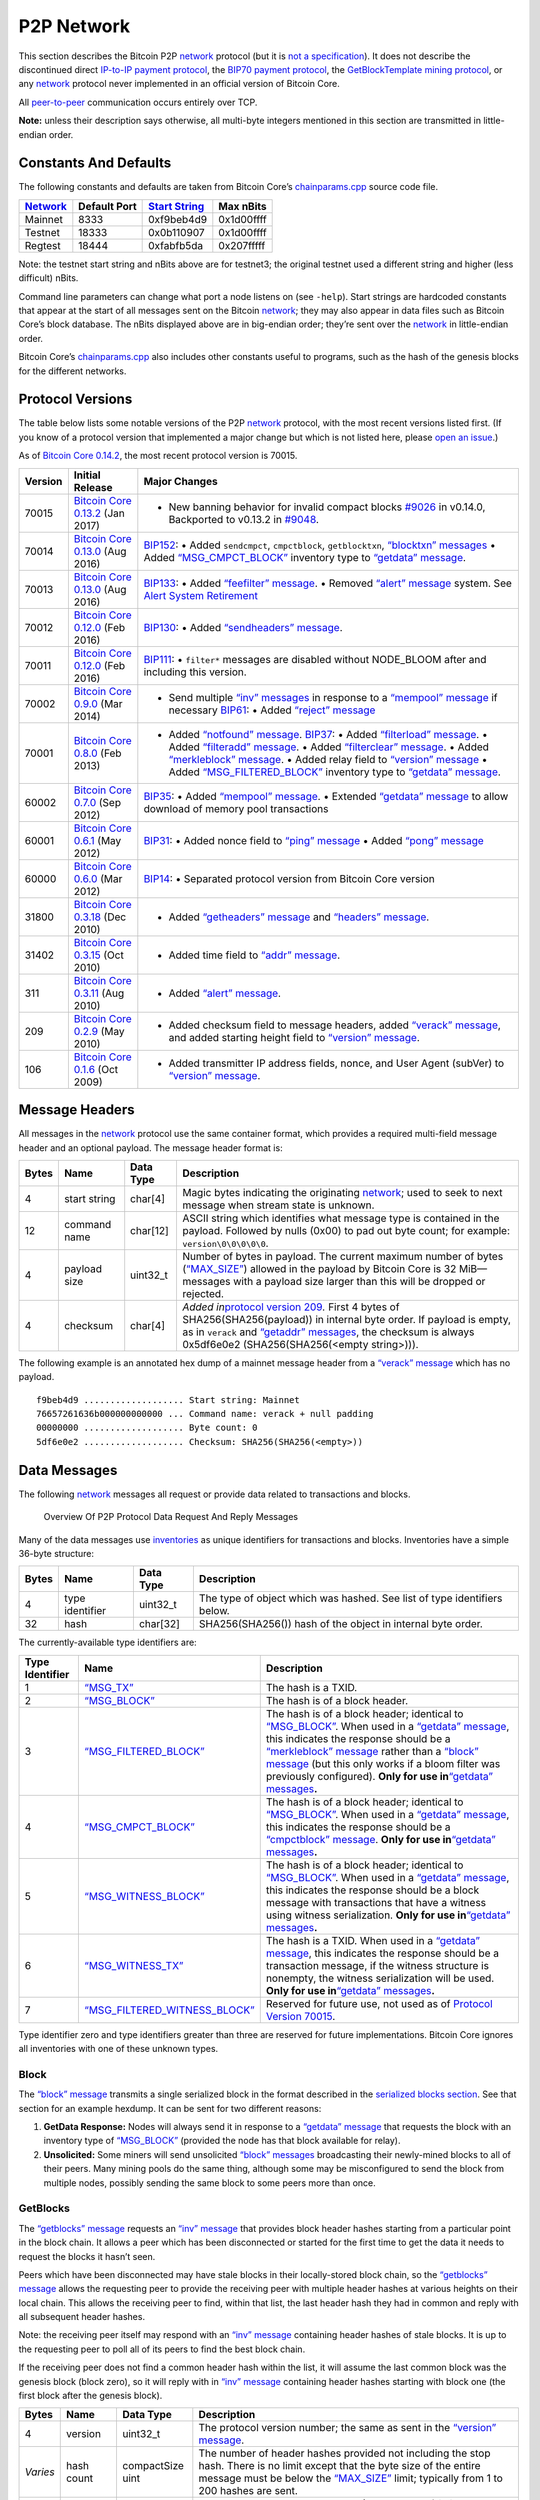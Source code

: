 P2P Network
-----------

This section describes the Bitcoin P2P `network </en/developer-guide#term-network>`__ protocol (but it is `not a specification </en/developer-reference#not-a-specification>`__). It does not describe the discontinued direct `IP-to-IP payment protocol <https://en.bitcoin.it/wiki/IP_Transactions>`__, the `BIP70 payment protocol <../reference/glossary.html#payment-protocol>`__, the `GetBlockTemplate mining protocol </en/developer-guide#getblocktemplate-rpc>`__, or any `network </en/developer-guide#term-network>`__ protocol never implemented in an official version of Bitcoin Core.

All `peer-to-peer </en/developer-guide#term-network>`__ communication occurs entirely over TCP.

**Note:** unless their description says otherwise, all multi-byte integers mentioned in this section are transmitted in little-endian order.

Constants And Defaults
~~~~~~~~~~~~~~~~~~~~~~

The following constants and defaults are taken from Bitcoin Core’s `chainparams.cpp <https://github.com/bitcoin/bitcoin/blob/master/src/chainparams.cpp>`__ source code file.

+------------------------------------------------+--------------+------------------------------------------------------------+------------+
| `Network </en/developer-guide#term-network>`__ | Default Port | `Start String <../reference/glossary.html#start-string>`__ | Max nBits  |
+================================================+==============+============================================================+============+
| Mainnet                                        | 8333         | 0xf9beb4d9                                                 | 0x1d00ffff |
+------------------------------------------------+--------------+------------------------------------------------------------+------------+
| Testnet                                        | 18333        | 0x0b110907                                                 | 0x1d00ffff |
+------------------------------------------------+--------------+------------------------------------------------------------+------------+
| Regtest                                        | 18444        | 0xfabfb5da                                                 | 0x207fffff |
+------------------------------------------------+--------------+------------------------------------------------------------+------------+

Note: the testnet start string and nBits above are for testnet3; the original testnet used a different string and higher (less difficult) nBits.

Command line parameters can change what port a node listens on (see ``-help``). Start strings are hardcoded constants that appear at the start of all messages sent on the Bitcoin `network </en/developer-guide#term-network>`__; they may also appear in data files such as Bitcoin Core’s block database. The nBits displayed above are in big-endian order; they’re sent over the `network </en/developer-guide#term-network>`__ in little-endian order.

Bitcoin Core’s `chainparams.cpp <https://github.com/bitcoin/bitcoin/blob/master/src/chainparams.cpp>`__ also includes other constants useful to programs, such as the hash of the genesis blocks for the different networks.

Protocol Versions
~~~~~~~~~~~~~~~~~

The table below lists some notable versions of the P2P `network </en/developer-guide#term-network>`__ protocol, with the most recent versions listed first. (If you know of a protocol version that implemented a major change but which is not listed here, please `open an issue <https://github.com/bitcoin-dot-org/bitcoin.org/issues>`__.)

As of `Bitcoin Core 0.14.2 </en/release/v0.14.2>`__, the most recent protocol version is 70015.

+---------+-------------------------------------------------------------------------------------------------------------------------+-------------------------------------------------------------------------------------------------------------------------------------------------------------------------------------------------------------------------------------------------------------------------------------------------------------------------------------------------------------------------------------------------------------------------------------------------------------------------------------------------------------------------------------------------------------------------------------------------------------------------------------------------------------------------------------+
| Version | Initial Release                                                                                                         | Major Changes                                                                                                                                                                                                                                                                                                                                                                                                                                                                                                                                                                                                                                                                       |
+=========+=========================================================================================================================+=====================================================================================================================================================================================================================================================================================================================================================================================================================================================================================================================================================================================================================================================================================+
| 70015   | `Bitcoin Core 0.13.2 </en/release/v0.13.2>`__ (Jan 2017)                                                                | • New banning behavior for invalid compact blocks `#9026 <https://github.com/bitcoin/bitcoin/pull/9026>`__ in v0.14.0, Backported to v0.13.2 in `#9048 <https://github.com/bitcoin/bitcoin/pull/9048>`__.                                                                                                                                                                                                                                                                                                                                                                                                                                                                           |
+---------+-------------------------------------------------------------------------------------------------------------------------+-------------------------------------------------------------------------------------------------------------------------------------------------------------------------------------------------------------------------------------------------------------------------------------------------------------------------------------------------------------------------------------------------------------------------------------------------------------------------------------------------------------------------------------------------------------------------------------------------------------------------------------------------------------------------------------+
| 70014   | `Bitcoin Core 0.13.0 </en/release/v0.13.0>`__ (Aug 2016)                                                                | `BIP152 <https://github.com/bitcoin/bips/blob/master/bip-0152.mediawiki>`__: • Added ``sendcmpct``, ``cmpctblock``, ``getblocktxn``, `“blocktxn” messages </en/developer-reference#blocktxn>`__ • Added `“MSG_CMPCT_BLOCK” </en/developer-reference#term-msg_cmpct_block>`__ inventory type to `“getdata” message </en/developer-reference#getdata>`__.                                                                                                                                                                                                                                                                                                                             |
+---------+-------------------------------------------------------------------------------------------------------------------------+-------------------------------------------------------------------------------------------------------------------------------------------------------------------------------------------------------------------------------------------------------------------------------------------------------------------------------------------------------------------------------------------------------------------------------------------------------------------------------------------------------------------------------------------------------------------------------------------------------------------------------------------------------------------------------------+
| 70013   | `Bitcoin Core 0.13.0 </en/release/v0.13.0>`__ (Aug 2016)                                                                | `BIP133 <https://github.com/bitcoin/bips/blob/master/bip-0133.mediawiki>`__: • Added `“feefilter” message </en/developer-reference#feefilter>`__. • Removed `“alert” message </en/developer-reference#alert>`__ system. See `Alert System Retirement <https://bitcoin.org/en/alert/2016-11-01-alert-retirement>`__                                                                                                                                                                                                                                                                                                                                                                  |
+---------+-------------------------------------------------------------------------------------------------------------------------+-------------------------------------------------------------------------------------------------------------------------------------------------------------------------------------------------------------------------------------------------------------------------------------------------------------------------------------------------------------------------------------------------------------------------------------------------------------------------------------------------------------------------------------------------------------------------------------------------------------------------------------------------------------------------------------+
| 70012   | `Bitcoin Core 0.12.0 </en/release/v0.12.0>`__ (Feb 2016)                                                                | `BIP130 <https://github.com/bitcoin/bips/blob/master/bip-0130.mediawiki>`__: • Added `“sendheaders” message </en/developer-reference#sendheaders>`__.                                                                                                                                                                                                                                                                                                                                                                                                                                                                                                                               |
+---------+-------------------------------------------------------------------------------------------------------------------------+-------------------------------------------------------------------------------------------------------------------------------------------------------------------------------------------------------------------------------------------------------------------------------------------------------------------------------------------------------------------------------------------------------------------------------------------------------------------------------------------------------------------------------------------------------------------------------------------------------------------------------------------------------------------------------------+
| 70011   | `Bitcoin Core 0.12.0 </en/release/v0.12.0>`__ (Feb 2016)                                                                | `BIP111 <https://github.com/bitcoin/bips/blob/master/bip-0111.mediawiki>`__: • ``filter*`` messages are disabled without NODE_BLOOM after and including this version.                                                                                                                                                                                                                                                                                                                                                                                                                                                                                                               |
+---------+-------------------------------------------------------------------------------------------------------------------------+-------------------------------------------------------------------------------------------------------------------------------------------------------------------------------------------------------------------------------------------------------------------------------------------------------------------------------------------------------------------------------------------------------------------------------------------------------------------------------------------------------------------------------------------------------------------------------------------------------------------------------------------------------------------------------------+
| 70002   | `Bitcoin Core 0.9.0 </en/release/v0.9.0>`__ (Mar 2014)                                                                  | • Send multiple `“inv” messages </en/developer-reference#inv>`__ in response to a `“mempool” message </en/developer-reference#mempool>`__ if necessary \ `BIP61 <https://github.com/bitcoin/bips/blob/master/bip-0061.mediawiki>`__: • Added `“reject” message </en/developer-reference#reject>`__                                                                                                                                                                                                                                                                                                                                                                                  |
+---------+-------------------------------------------------------------------------------------------------------------------------+-------------------------------------------------------------------------------------------------------------------------------------------------------------------------------------------------------------------------------------------------------------------------------------------------------------------------------------------------------------------------------------------------------------------------------------------------------------------------------------------------------------------------------------------------------------------------------------------------------------------------------------------------------------------------------------+
| 70001   | `Bitcoin Core 0.8.0 </en/release/v0.8.0>`__ (Feb 2013)                                                                  | • Added `“notfound” message </en/developer-reference#notfound>`__. \ `BIP37 <https://github.com/bitcoin/bips/blob/master/bip-0037.mediawiki>`__: • Added `“filterload” message </en/developer-reference#filterclear>`__. • Added `“filteradd” message </en/developer-reference#filteradd>`__. • Added `“filterclear” message </en/developer-reference#filterclear>`__. • Added `“merkleblock” message </en/developer-reference#merkleblock>`__. • Added relay field to `“version” message </en/developer-reference#version>`__ • Added `“MSG_FILTERED_BLOCK” </en/developer-reference#term-msg_block>`__ inventory type to `“getdata” message </en/developer-reference#getdata>`__. |
+---------+-------------------------------------------------------------------------------------------------------------------------+-------------------------------------------------------------------------------------------------------------------------------------------------------------------------------------------------------------------------------------------------------------------------------------------------------------------------------------------------------------------------------------------------------------------------------------------------------------------------------------------------------------------------------------------------------------------------------------------------------------------------------------------------------------------------------------+
| 60002   | `Bitcoin Core 0.7.0 </en/release/v0.7.0>`__ (Sep 2012)                                                                  | `BIP35 <https://github.com/bitcoin/bips/blob/master/bip-0035.mediawiki>`__: • Added `“mempool” message </en/developer-reference#mempool>`__. • Extended `“getdata” message </en/developer-reference#getdata>`__ to allow download of memory pool transactions                                                                                                                                                                                                                                                                                                                                                                                                                       |
+---------+-------------------------------------------------------------------------------------------------------------------------+-------------------------------------------------------------------------------------------------------------------------------------------------------------------------------------------------------------------------------------------------------------------------------------------------------------------------------------------------------------------------------------------------------------------------------------------------------------------------------------------------------------------------------------------------------------------------------------------------------------------------------------------------------------------------------------+
| 60001   | `Bitcoin Core 0.6.1 </en/release/v0.6.1>`__ (May 2012)                                                                  | `BIP31 <https://github.com/bitcoin/bips/blob/master/bip-0031.mediawiki>`__: • Added nonce field to `“ping” message </en/developer-reference#ping>`__ • Added `“pong” message </en/developer-reference#pong>`__                                                                                                                                                                                                                                                                                                                                                                                                                                                                      |
+---------+-------------------------------------------------------------------------------------------------------------------------+-------------------------------------------------------------------------------------------------------------------------------------------------------------------------------------------------------------------------------------------------------------------------------------------------------------------------------------------------------------------------------------------------------------------------------------------------------------------------------------------------------------------------------------------------------------------------------------------------------------------------------------------------------------------------------------+
| 60000   | `Bitcoin Core 0.6.0 </en/release/v0.6.0>`__ (Mar 2012)                                                                  | `BIP14 <https://github.com/bitcoin/bips/blob/master/bip-0014.mediawiki>`__: • Separated protocol version from Bitcoin Core version                                                                                                                                                                                                                                                                                                                                                                                                                                                                                                                                                  |
+---------+-------------------------------------------------------------------------------------------------------------------------+-------------------------------------------------------------------------------------------------------------------------------------------------------------------------------------------------------------------------------------------------------------------------------------------------------------------------------------------------------------------------------------------------------------------------------------------------------------------------------------------------------------------------------------------------------------------------------------------------------------------------------------------------------------------------------------+
| 31800   | `Bitcoin Core 0.3.18 <https://github.com/bitcoin/bitcoin/commit/82201801336f64ee77851b9eaab9383ee4e442f0>`__ (Dec 2010) | • Added `“getheaders” message </en/developer-reference#getheaders>`__ and `“headers” message </en/developer-reference#headers>`__.                                                                                                                                                                                                                                                                                                                                                                                                                                                                                                                                                  |
+---------+-------------------------------------------------------------------------------------------------------------------------+-------------------------------------------------------------------------------------------------------------------------------------------------------------------------------------------------------------------------------------------------------------------------------------------------------------------------------------------------------------------------------------------------------------------------------------------------------------------------------------------------------------------------------------------------------------------------------------------------------------------------------------------------------------------------------------+
| 31402   | `Bitcoin Core 0.3.15 <https://github.com/bitcoin/bitcoin/commit/c891967b6fcab2e8dc4ce0c787312b36c07efa4d>`__ (Oct 2010) | • Added time field to `“addr” message </en/developer-reference#addr>`__.                                                                                                                                                                                                                                                                                                                                                                                                                                                                                                                                                                                                            |
+---------+-------------------------------------------------------------------------------------------------------------------------+-------------------------------------------------------------------------------------------------------------------------------------------------------------------------------------------------------------------------------------------------------------------------------------------------------------------------------------------------------------------------------------------------------------------------------------------------------------------------------------------------------------------------------------------------------------------------------------------------------------------------------------------------------------------------------------+
| 311     | `Bitcoin Core 0.3.11 <https://github.com/bitcoin/bitcoin/commit/343328c6b8db85e58a1feea85f0d10e62967fa19>`__ (Aug 2010) | • Added `“alert” message </en/developer-reference#alert>`__.                                                                                                                                                                                                                                                                                                                                                                                                                                                                                                                                                                                                                        |
+---------+-------------------------------------------------------------------------------------------------------------------------+-------------------------------------------------------------------------------------------------------------------------------------------------------------------------------------------------------------------------------------------------------------------------------------------------------------------------------------------------------------------------------------------------------------------------------------------------------------------------------------------------------------------------------------------------------------------------------------------------------------------------------------------------------------------------------------+
| 209     | `Bitcoin Core 0.2.9 <https://github.com/bitcoin/bitcoin/commit/42605ce8bcc9bd01b86491c74fee14de77960868>`__ (May 2010)  | • Added checksum field to message headers, added `“verack” message </en/developer-reference#verack>`__, and added starting height field to `“version” message </en/developer-reference#version>`__.                                                                                                                                                                                                                                                                                                                                                                                                                                                                                 |
+---------+-------------------------------------------------------------------------------------------------------------------------+-------------------------------------------------------------------------------------------------------------------------------------------------------------------------------------------------------------------------------------------------------------------------------------------------------------------------------------------------------------------------------------------------------------------------------------------------------------------------------------------------------------------------------------------------------------------------------------------------------------------------------------------------------------------------------------+
| 106     | `Bitcoin Core 0.1.6 <https://github.com/bitcoin/bitcoin/commit/cc0b4c3b62367a2aebe5fc1f4d0ed4b97e9c2ac9>`__ (Oct 2009)  | • Added transmitter IP address fields, nonce, and User Agent (subVer) to `“version” message </en/developer-reference#version>`__.                                                                                                                                                                                                                                                                                                                                                                                                                                                                                                                                                   |
+---------+-------------------------------------------------------------------------------------------------------------------------+-------------------------------------------------------------------------------------------------------------------------------------------------------------------------------------------------------------------------------------------------------------------------------------------------------------------------------------------------------------------------------------------------------------------------------------------------------------------------------------------------------------------------------------------------------------------------------------------------------------------------------------------------------------------------------------+

Message Headers
~~~~~~~~~~~~~~~

All messages in the `network </en/developer-guide#term-network>`__ protocol use the same container format, which provides a required multi-field message header and an optional payload. The message header format is:

+-------+--------------+-----------+--------------------------------------------------------------------------------------------------------------------------------------------------------------------------------------------------------------------------------------------------------------------------------------------------------------------------------+
| Bytes | Name         | Data Type | Description                                                                                                                                                                                                                                                                                                                    |
+=======+==============+===========+================================================================================================================================================================================================================================================================================================================================+
| 4     | start string | char[4]   | Magic bytes indicating the originating `network </en/developer-guide#term-network>`__; used to seek to next message when stream state is unknown.                                                                                                                                                                              |
+-------+--------------+-----------+--------------------------------------------------------------------------------------------------------------------------------------------------------------------------------------------------------------------------------------------------------------------------------------------------------------------------------+
| 12    | command name | char[12]  | ASCII string which identifies what message type is contained in the payload. Followed by nulls (0x00) to pad out byte count; for example: ``version\0\0\0\0\0``.                                                                                                                                                               |
+-------+--------------+-----------+--------------------------------------------------------------------------------------------------------------------------------------------------------------------------------------------------------------------------------------------------------------------------------------------------------------------------------+
| 4     | payload size | uint32_t  | Number of bytes in payload. The current maximum number of bytes (`“MAX_SIZE” <https://github.com/bitcoin/bitcoin/blob/60abd463ac2eaa8bc1d616d8c07880dc53d97211/src/serialize.h#L23>`__) allowed in the payload by Bitcoin Core is 32 MiB—messages with a payload size larger than this will be dropped or rejected.            |
+-------+--------------+-----------+--------------------------------------------------------------------------------------------------------------------------------------------------------------------------------------------------------------------------------------------------------------------------------------------------------------------------------+
| 4     | checksum     | char[4]   | *Added in*\ `protocol version 209 </en/developer-reference#protocol-versions>`__\ *.* First 4 bytes of SHA256(SHA256(payload)) in internal byte order. If payload is empty, as in ``verack`` and `“getaddr” messages </en/developer-reference#getaddr>`__, the checksum is always 0x5df6e0e2 (SHA256(SHA256(<empty string>))). |
+-------+--------------+-----------+--------------------------------------------------------------------------------------------------------------------------------------------------------------------------------------------------------------------------------------------------------------------------------------------------------------------------------+

The following example is an annotated hex dump of a mainnet message header from a `“verack” message </en/developer-reference#verack>`__ which has no payload.

.. highlight:: text

::

   f9beb4d9 ................... Start string: Mainnet
   76657261636b000000000000 ... Command name: verack + null padding
   00000000 ................... Byte count: 0
   5df6e0e2 ................... Checksum: SHA256(SHA256(<empty>))

Data Messages
~~~~~~~~~~~~~

The following `network </en/developer-guide#term-network>`__ messages all request or provide data related to transactions and blocks.

.. figure:: /img/dev/en-p2p-data-messages.svg
   :alt: Overview Of P2P Protocol Data Request And Reply Messages

   Overview Of P2P Protocol Data Request And Reply Messages

Many of the data messages use `inventories <../reference/glossary.html#inventory>`__ as unique identifiers for transactions and blocks. Inventories have a simple 36-byte structure:

+-------+-----------------+-----------+--------------------------------------------------------------------------+
| Bytes | Name            | Data Type | Description                                                              |
+=======+=================+===========+==========================================================================+
| 4     | type identifier | uint32_t  | The type of object which was hashed. See list of type identifiers below. |
+-------+-----------------+-----------+--------------------------------------------------------------------------+
| 32    | hash            | char[32]  | SHA256(SHA256()) hash of the object in internal byte order.              |
+-------+-----------------+-----------+--------------------------------------------------------------------------+

The currently-available type identifiers are:

+-----------------+--------------------------------------------------------------------------------------------+-----------------------------------------------------------------------------------------------------------------------------------------------------------------------------------------------------------------------------------------------------------------------------------------------------------------------------------------------------------------------------------------------------------------------------------------------------------------------------------------------------------------+
| Type Identifier | Name                                                                                       | Description                                                                                                                                                                                                                                                                                                                                                                                                                                                                                                     |
+=================+============================================================================================+=================================================================================================================================================================================================================================================================================================================================================================================================================================================================================================================+
| 1               | `“MSG_TX” </en/developer-reference#term-msg_tx>`__                                         | The hash is a TXID.                                                                                                                                                                                                                                                                                                                                                                                                                                                                                             |
+-----------------+--------------------------------------------------------------------------------------------+-----------------------------------------------------------------------------------------------------------------------------------------------------------------------------------------------------------------------------------------------------------------------------------------------------------------------------------------------------------------------------------------------------------------------------------------------------------------------------------------------------------------+
| 2               | `“MSG_BLOCK” </en/developer-reference#term-msg_block>`__                                   | The hash is of a block header.                                                                                                                                                                                                                                                                                                                                                                                                                                                                                  |
+-----------------+--------------------------------------------------------------------------------------------+-----------------------------------------------------------------------------------------------------------------------------------------------------------------------------------------------------------------------------------------------------------------------------------------------------------------------------------------------------------------------------------------------------------------------------------------------------------------------------------------------------------------+
| 3               | `“MSG_FILTERED_BLOCK” </en/developer-reference#term-msg_block>`__                          | The hash is of a block header; identical to `“MSG_BLOCK” </en/developer-reference#term-msg_block>`__. When used in a `“getdata” message </en/developer-reference#getdata>`__, this indicates the response should be a `“merkleblock” message </en/developer-reference#merkleblock>`__ rather than a `“block” message </en/developer-reference#block>`__ (but this only works if a bloom filter was previously configured). **Only for use in**\ `“getdata” messages </en/developer-reference#getdata>`__\ **.** |
+-----------------+--------------------------------------------------------------------------------------------+-----------------------------------------------------------------------------------------------------------------------------------------------------------------------------------------------------------------------------------------------------------------------------------------------------------------------------------------------------------------------------------------------------------------------------------------------------------------------------------------------------------------+
| 4               | `“MSG_CMPCT_BLOCK” </en/developer-reference#term-msg_cmpct_block>`__                       | The hash is of a block header; identical to `“MSG_BLOCK” </en/developer-reference#term-msg_block>`__. When used in a `“getdata” message </en/developer-reference#getdata>`__, this indicates the response should be a `“cmpctblock” message </en/developer-reference#cmpctblock>`__. **Only for use in**\ `“getdata” messages </en/developer-reference#getdata>`__\ **.**                                                                                                                                       |
+-----------------+--------------------------------------------------------------------------------------------+-----------------------------------------------------------------------------------------------------------------------------------------------------------------------------------------------------------------------------------------------------------------------------------------------------------------------------------------------------------------------------------------------------------------------------------------------------------------------------------------------------------------+
| 5               | `“MSG_WITNESS_BLOCK” </en/developer-reference#term-msg_witness_block>`__                   | The hash is of a block header; identical to `“MSG_BLOCK” </en/developer-reference#term-msg_block>`__. When used in a `“getdata” message </en/developer-reference#getdata>`__, this indicates the response should be a block message with transactions that have a witness using witness serialization. **Only for use in**\ `“getdata” messages </en/developer-reference#getdata>`__\ **.**                                                                                                                     |
+-----------------+--------------------------------------------------------------------------------------------+-----------------------------------------------------------------------------------------------------------------------------------------------------------------------------------------------------------------------------------------------------------------------------------------------------------------------------------------------------------------------------------------------------------------------------------------------------------------------------------------------------------------+
| 6               | `“MSG_WITNESS_TX” </en/developer-reference#term-msg_witness_tx>`__                         | The hash is a TXID. When used in a `“getdata” message </en/developer-reference#getdata>`__, this indicates the response should be a transaction message, if the witness structure is nonempty, the witness serialization will be used. **Only for use in**\ `“getdata” messages </en/developer-reference#getdata>`__\ **.**                                                                                                                                                                                     |
+-----------------+--------------------------------------------------------------------------------------------+-----------------------------------------------------------------------------------------------------------------------------------------------------------------------------------------------------------------------------------------------------------------------------------------------------------------------------------------------------------------------------------------------------------------------------------------------------------------------------------------------------------------+
| 7               | `“MSG_FILTERED_WITNESS_BLOCK” </en/developer-reference#term-msg_filtered_witness_block>`__ | Reserved for future use, not used as of `Protocol Version 70015 </en/developer-reference#protocol-versions>`__.                                                                                                                                                                                                                                                                                                                                                                                                 |
+-----------------+--------------------------------------------------------------------------------------------+-----------------------------------------------------------------------------------------------------------------------------------------------------------------------------------------------------------------------------------------------------------------------------------------------------------------------------------------------------------------------------------------------------------------------------------------------------------------------------------------------------------------+

Type identifier zero and type identifiers greater than three are reserved for future implementations. Bitcoin Core ignores all inventories with one of these unknown types.

Block
^^^^^

The `“block” message </en/developer-reference#block>`__ transmits a single serialized block in the format described in the `serialized blocks section </en/developer-reference#serialized-blocks>`__. See that section for an example hexdump. It can be sent for two different reasons:

1. **GetData Response:** Nodes will always send it in response to a `“getdata” message </en/developer-reference#getdata>`__ that requests the block with an inventory type of `“MSG_BLOCK” </en/developer-reference#term-msg_block>`__ (provided the node has that block available for relay).

2. **Unsolicited:** Some miners will send unsolicited `“block” messages </en/developer-reference#block>`__ broadcasting their newly-mined blocks to all of their peers. Many mining pools do the same thing, although some may be misconfigured to send the block from multiple nodes, possibly sending the same block to some peers more than once.

GetBlocks
^^^^^^^^^

The `“getblocks” message </en/developer-reference#getblocks>`__ requests an `“inv” message </en/developer-reference#inv>`__ that provides block header hashes starting from a particular point in the block chain. It allows a peer which has been disconnected or started for the first time to get the data it needs to request the blocks it hasn’t seen.

Peers which have been disconnected may have stale blocks in their locally-stored block chain, so the `“getblocks” message </en/developer-reference#getblocks>`__ allows the requesting peer to provide the receiving peer with multiple header hashes at various heights on their local chain. This allows the receiving peer to find, within that list, the last header hash they had in common and reply with all subsequent header hashes.

Note: the receiving peer itself may respond with an `“inv” message </en/developer-reference#inv>`__ containing header hashes of stale blocks. It is up to the requesting peer to poll all of its peers to find the best block chain.

If the receiving peer does not find a common header hash within the list, it will assume the last common block was the genesis block (block zero), so it will reply with in `“inv” message </en/developer-reference#inv>`__ containing header hashes starting with block one (the first block after the genesis block).

+----------+---------------------+------------------+---------------------------------------------------------------------------------------------------------------------------------------------------------------------------------------------------------------------------------------------------------------------------------------------------------------------------------------------------------------------------------------------------------------------------------------------+
| Bytes    | Name                | Data Type        | Description                                                                                                                                                                                                                                                                                                                                                                                                                                 |
+==========+=====================+==================+=============================================================================================================================================================================================================================================================================================================================================================================================================================================+
| 4        | version             | uint32_t         | The protocol version number; the same as sent in the `“version” message </en/developer-reference#version>`__.                                                                                                                                                                                                                                                                                                                               |
+----------+---------------------+------------------+---------------------------------------------------------------------------------------------------------------------------------------------------------------------------------------------------------------------------------------------------------------------------------------------------------------------------------------------------------------------------------------------------------------------------------------------+
| *Varies* | hash count          | compactSize uint | The number of header hashes provided not including the stop hash. There is no limit except that the byte size of the entire message must be below the `“MAX_SIZE” <https://github.com/bitcoin/bitcoin/blob/60abd463ac2eaa8bc1d616d8c07880dc53d97211/src/serialize.h#L23>`__ limit; typically from 1 to 200 hashes are sent.                                                                                                                 |
+----------+---------------------+------------------+---------------------------------------------------------------------------------------------------------------------------------------------------------------------------------------------------------------------------------------------------------------------------------------------------------------------------------------------------------------------------------------------------------------------------------------------+
| *Varies* | block header hashes | char[32]         | One or more block header hashes (32 bytes each) in internal byte order. Hashes should be provided in reverse order of block height, so highest-height hashes are listed first and lowest-height hashes are listed last.                                                                                                                                                                                                                     |
+----------+---------------------+------------------+---------------------------------------------------------------------------------------------------------------------------------------------------------------------------------------------------------------------------------------------------------------------------------------------------------------------------------------------------------------------------------------------------------------------------------------------+
| 32       | stop hash           | char[32]         | The header hash of the last header hash being requested; set to all zeroes to request an `“inv” message </en/developer-reference#inv>`__ with all subsequent header hashes (a maximum of 500 will be sent as a reply to this message; if you need more than 500, you will need to send another `“getblocks” message </en/developer-reference#getblocks>`__ with a higher-height header hash as the first entry in block header hash field). |
+----------+---------------------+------------------+---------------------------------------------------------------------------------------------------------------------------------------------------------------------------------------------------------------------------------------------------------------------------------------------------------------------------------------------------------------------------------------------------------------------------------------------+

The following annotated hexdump shows a `“getblocks” message </en/developer-reference#getblocks>`__. (The message header has been omitted.)

.. highlight:: text

::

   71110100 ........................... Protocol version: 70001
   02 ................................. Hash count: 2

   d39f608a7775b537729884d4e6633bb2
   105e55a16a14d31b0000000000000000 ... Hash #1

   5c3e6403d40837110a2e8afb602b1c01
   714bda7ce23bea0a0000000000000000 ... Hash #2

   00000000000000000000000000000000
   00000000000000000000000000000000 ... Stop hash

GetData
^^^^^^^

The `“getdata” message </en/developer-reference#getdata>`__ requests one or more data objects from another node. The objects are requested by an inventory, which the requesting node typically received previously by way of an `“inv” message </en/developer-reference#inv>`__.

The response to a `“getdata” message </en/developer-reference#getdata>`__ can be a `“tx” message </en/developer-reference#tx>`__, `“block” message </en/developer-reference#block>`__, `“merkleblock” message </en/developer-reference#merkleblock>`__, `“cmpctblock” message </en/developer-reference#cmpctblock>`__, or `“notfound” message </en/developer-reference#notfound>`__.

This message cannot be used to request arbitrary data, such as historic transactions no longer in the memory pool or relay set. Full nodes may not even be able to provide older blocks if they’ve pruned old transactions from their block database. For this reason, the `“getdata” message </en/developer-reference#getdata>`__ should usually only be used to request data from a node which previously advertised it had that data by sending an `“inv” message </en/developer-reference#inv>`__.

The format and maximum size limitations of the `“getdata” message </en/developer-reference#getdata>`__ are identical to the `“inv” message </en/developer-reference#inv>`__; only the message header differs.

GetHeaders
^^^^^^^^^^

*Added in*\ `protocol version 31800 </en/developer-reference#protocol-versions>`__\ *.*

The `“getheaders” message </en/developer-reference#getheaders>`__ requests a `“headers” message </en/developer-reference#headers>`__ that provides block headers starting from a particular point in the block chain. It allows a peer which has been disconnected or started for the first time to get the headers it hasn’t seen yet.

The `“getheaders” message </en/developer-reference#getheaders>`__ is nearly identical to the `“getblocks” message </en/developer-reference#getblocks>`__, with one minor difference: the ``inv`` reply to the `“getblocks” message </en/developer-reference#getblocks>`__ will include no more than 500 block header hashes; the ``headers`` reply to the `“getheaders” message </en/developer-reference#getheaders>`__ will include as many as 2,000 block headers.

Headers
^^^^^^^

*Added in*\ `protocol version 31800 </en/developer-reference#protocol-versions>`__\ *.*

The `“headers” message </en/developer-reference#headers>`__ sends block headers to a node which previously requested certain headers with a `“getheaders” message </en/developer-reference#getheaders>`__. A headers message can be empty.

+----------+---------+------------------+-----------------------------------------------------------------------------------------------------------------------------------------------------------------------------------------------------------------------------------------------------------------------------------------------------------------------------------+
| Bytes    | Name    | Data Type        | Description                                                                                                                                                                                                                                                                                                                       |
+==========+=========+==================+===================================================================================================================================================================================================================================================================================================================================+
| *Varies* | count   | compactSize uint | Number of block headers up to a maximum of 2,000. Note: headers-first sync assumes the sending node will send the maximum number of headers whenever possible.                                                                                                                                                                    |
+----------+---------+------------------+-----------------------------------------------------------------------------------------------------------------------------------------------------------------------------------------------------------------------------------------------------------------------------------------------------------------------------------+
| *Varies* | headers | block_header     | Block headers: each 80-byte block header is in the format described in the `block headers section </en/developer-reference#block-headers>`__ with an additional 0x00 suffixed. This 0x00 is called the transaction count, but because the headers message doesn’t include any transactions, the transaction count is always zero. |
+----------+---------+------------------+-----------------------------------------------------------------------------------------------------------------------------------------------------------------------------------------------------------------------------------------------------------------------------------------------------------------------------------+

The following annotated hexdump shows a `“headers” message </en/developer-reference#headers>`__. (The message header has been omitted.)

.. highlight:: text

::

   01 ................................. Header count: 1

   02000000 ........................... Block version: 2
   b6ff0b1b1680a2862a30ca44d346d9e8
   910d334beb48ca0c0000000000000000 ... Hash of previous block's header
   9d10aa52ee949386ca9385695f04ede2
   70dda20810decd12bc9b048aaab31471 ... Merkle root
   24d95a54 ........................... [Unix time][unix epoch time]: 1415239972
   30c31b18 ........................... Target (bits)
   fe9f0864 ........................... Nonce

   00 ................................. Transaction count (0x00)

Inv
^^^

The `“inv” message </en/developer-reference#inv>`__ (inventory message) transmits one or more inventories of objects known to the transmitting peer. It can be sent unsolicited to announce new transactions or blocks, or it can be sent in reply to a `“getblocks” message </en/developer-reference#getblocks>`__ or `“mempool” message </en/developer-reference#mempool>`__.

The receiving peer can compare the inventories from an `“inv” message </en/developer-reference#inv>`__ against the inventories it has already seen, and then use a follow-up message to request unseen objects.

+----------+-----------+------------------+------------------------------------------------------------------+
| Bytes    | Name      | Data Type        | Description                                                      |
+==========+===========+==================+==================================================================+
| *Varies* | count     | compactSize uint | The number of inventory entries.                                 |
+----------+-----------+------------------+------------------------------------------------------------------+
| *Varies* | inventory | inventory        | One or more inventory entries up to a maximum of 50,000 entries. |
+----------+-----------+------------------+------------------------------------------------------------------+

The following annotated hexdump shows an `“inv” message </en/developer-reference#inv>`__ with two inventory entries. (The message header has been omitted.)

.. highlight:: text

::

   02 ................................. Count: 2

   01000000 ........................... Type: MSG_TX
   de55ffd709ac1f5dc509a0925d0b1fc4
   42ca034f224732e429081da1b621f55a ... Hash (TXID)

   01000000 ........................... Type: MSG_TX
   91d36d997037e08018262978766f24b8
   a055aaf1d872e94ae85e9817b2c68dc7 ... Hash (TXID)

MemPool
^^^^^^^

*Added in*\ `protocol version 60002 </en/developer-reference#protocol-versions>`__\ *.*

The `“mempool” message </en/developer-reference#mempool>`__ requests the TXIDs of transactions that the receiving node has verified as valid but which have not yet appeared in a block. That is, transactions which are in the receiving node’s memory pool. The response to the `“mempool” message </en/developer-reference#mempool>`__ is one or more `“inv” messages </en/developer-reference#inv>`__ containing the TXIDs in the usual inventory format.

Sending the `“mempool” message </en/developer-reference#mempool>`__ is mostly useful when a program first connects to the `network </en/developer-guide#term-network>`__. Full nodes can use it to quickly gather most or all of the unconfirmed transactions available on the `network </en/developer-guide#term-network>`__; this is especially useful for miners trying to gather transactions for their transaction fees. SPV clients can set a filter before sending a ``mempool`` to only receive transactions that match that filter; this allows a recently-started client to get most or all unconfirmed transactions related to its wallet.

The ``inv`` response to the `“mempool” message </en/developer-reference#mempool>`__ is, at best, one node’s view of the `network </en/developer-guide#term-network>`__—not a complete list of unconfirmed transactions on the `network </en/developer-guide#term-network>`__. Here are some additional reasons the list might not be complete:

-  Before `Bitcoin Core 0.9.0 </en/release/v0.9.0>`__, the response to the `“mempool” message </en/developer-reference#mempool>`__ was only one `“inv” message </en/developer-reference#inv>`__. An `“inv” message </en/developer-reference#inv>`__ is limited to 50,000 inventories, so a node with a memory pool larger than 50,000 entries would not send everything. Later versions of Bitcoin Core send as many `“inv” messages </en/developer-reference#inv>`__ as needed to reference its complete memory pool.

-  The `“mempool” message </en/developer-reference#mempool>`__ is not currently fully compatible with the `“filterload” message’s </en/developer-reference#filterclear>`__ ``BLOOM_UPDATE_ALL`` and ``BLOOM_UPDATE_P2PUBKEY_ONLY`` flags. Mempool transactions are not sorted like in-block transactions, so a transaction (tx2) spending an output can appear before the transaction (tx1) containing that output, which means the automatic filter update mechanism won’t operate until the second-appearing transaction (tx1) is seen—missing the first-appearing transaction (tx2). It has been proposed in `Bitcoin Core issue #2381 <https://github.com/bitcoin/bitcoin/issues/2381>`__ that the transactions should be sorted before being processed by the filter.

There is no payload in a `“mempool” message </en/developer-reference#mempool>`__. See the `message header section </en/developer-reference#message-headers>`__ for an example of a message without a payload.

MerkleBlock
^^^^^^^^^^^

*Added in*\ `protocol version 70001 </en/developer-reference#protocol-versions>`__\ *as described by*\ `BIP37 <https://github.com/bitcoin/bips/blob/master/bip-0037.mediawiki>`__\ *.*

The `“merkleblock” message </en/developer-reference#merkleblock>`__ is a reply to a `“getdata” message </en/developer-reference#getdata>`__ which requested a block using the inventory type ``MSG_MERKLEBLOCK``. It is only part of the reply: if any matching transactions are found, they will be sent separately as `“tx” messages </en/developer-reference#tx>`__.

If a filter has been previously set with the `“filterload” message </en/developer-reference#filterclear>`__, the `“merkleblock” message </en/developer-reference#merkleblock>`__ will contain the TXIDs of any transactions in the requested block that matched the filter, as well as any parts of the block’s merkle tree necessary to connect those transactions to the block header’s merkle root. The message also contains a complete copy of the block header to allow the client to hash it and confirm its proof of work.

+----------+-------------------+------------------+---------------------------------------------------------------------------------------------------------------------------------------------------------------------------------------------------------------------------------------------------------------+
| Bytes    | Name              | Data Type        | Description                                                                                                                                                                                                                                                   |
+==========+===================+==================+===============================================================================================================================================================================================================================================================+
| 80       | block header      | block_header     | The block header in the format described in the `block header section </en/developer-reference#block-headers>`__.                                                                                                                                             |
+----------+-------------------+------------------+---------------------------------------------------------------------------------------------------------------------------------------------------------------------------------------------------------------------------------------------------------------+
| 4        | transaction count | uint32_t         | The number of transactions in the block (including ones that don’t match the filter).                                                                                                                                                                         |
+----------+-------------------+------------------+---------------------------------------------------------------------------------------------------------------------------------------------------------------------------------------------------------------------------------------------------------------+
| *Varies* | hash count        | compactSize uint | The number of hashes in the following field.                                                                                                                                                                                                                  |
+----------+-------------------+------------------+---------------------------------------------------------------------------------------------------------------------------------------------------------------------------------------------------------------------------------------------------------------+
| *Varies* | hashes            | char[32]         | One or more hashes of both transactions and merkle nodes in internal byte order. Each hash is 32 bytes.                                                                                                                                                       |
+----------+-------------------+------------------+---------------------------------------------------------------------------------------------------------------------------------------------------------------------------------------------------------------------------------------------------------------+
| *Varies* | flag byte count   | compactSize uint | The number of flag bytes in the following field.                                                                                                                                                                                                              |
+----------+-------------------+------------------+---------------------------------------------------------------------------------------------------------------------------------------------------------------------------------------------------------------------------------------------------------------+
| *Varies* | flags             | byte[]           | A sequence of bits packed eight in a byte with the least significant bit first. May be padded to the nearest byte boundary but must not contain any more bits than that. Used to assign the hashes to particular nodes in the merkle tree as described below. |
+----------+-------------------+------------------+---------------------------------------------------------------------------------------------------------------------------------------------------------------------------------------------------------------------------------------------------------------+

The annotated hexdump below shows a `“merkleblock” message </en/developer-reference#merkleblock>`__ which corresponds to the examples below. (The message header has been omitted.)

.. highlight:: text

::

   01000000 ........................... Block version: 1
   82bb869cf3a793432a66e826e05a6fc3
   7469f8efb7421dc88067010000000000 ... Hash of previous block's header
   7f16c5962e8bd963659c793ce370d95f
   093bc7e367117b3c30c1f8fdd0d97287 ... Merkle root
   76381b4d ........................... Time: 1293629558
   4c86041b ........................... nBits: 0x04864c * 256**(0x1b-3)
   554b8529 ........................... Nonce

   07000000 ........................... Transaction count: 7
   04 ................................. Hash count: 4

   3612262624047ee87660be1a707519a4
   43b1c1ce3d248cbfc6c15870f6c5daa2 ... Hash #1
   019f5b01d4195ecbc9398fbf3c3b1fa9
   bb3183301d7a1fb3bd174fcfa40a2b65 ... Hash #2
   41ed70551dd7e841883ab8f0b16bf041
   76b7d1480e4f0af9f3d4c3595768d068 ... Hash #3
   20d2a7bc994987302e5b1ac80fc425fe
   25f8b63169ea78e68fbaaefa59379bbf ... Hash #4

   01 ................................. Flag bytes: 1
   1d ................................. Flags: 1 0 1 1 1 0 0 0

Note: when fully decoded, the above `“merkleblock” message </en/developer-reference#merkleblock>`__ provided the TXID for a single transaction that matched the filter. In the `network </en/developer-guide#term-network>`__ traffic dump this output was taken from, the full transaction belonging to that TXID was sent immediately after the `“merkleblock” message </en/developer-reference#merkleblock>`__ as a `“tx” message </en/developer-reference#tx>`__.

Parsing A MerkleBlock Message
'''''''''''''''''''''''''''''



As seen in the annotated hexdump above, the `“merkleblock” message </en/developer-reference#merkleblock>`__ provides three special data types: a transaction count, a list of hashes, and a list of one-bit flags.

You can use the transaction count to construct an empty merkle tree. We’ll call each entry in the tree a node; on the bottom are TXID nodes—the hashes for these nodes are TXIDs; the remaining nodes (including the merkle root) are non-TXID nodes—they may actually have the same hash as a TXID, but we treat them differently.

.. figure:: /img/dev/animated-en-merkleblock-parsing.gif
   :alt: Example Of Parsing A MerkleBlock Message

   Example Of Parsing A MerkleBlock Message

Keep the hashes and flags in the order they appear in the `“merkleblock” message </en/developer-reference#merkleblock>`__. When we say “next flag” or “next hash”, we mean the next flag or hash on the list, even if it’s the first one we’ve used so far.

Start with the merkle root node and the first flag. The table below describes how to evaluate a flag based on whether the node being processed is a TXID node or a non-TXID node. Once you apply a flag to a node, never apply another flag to that same node or reuse that same flag again.

+-------+------------------------------------------------------------------------------------------+------------------------------------------------------------------------------------------------------------------------------------------------------------------------------------------------------------------+
| Flag  | TXID Node                                                                                | Non-TXID Node                                                                                                                                                                                                    |
+=======+==========================================================================================+==================================================================================================================================================================================================================+
| **0** | Use the next hash as this node’s TXID, but this transaction didn’t match the filter.     | Use the next hash as this node’s hash. Don’t process any descendant nodes.                                                                                                                                       |
+-------+------------------------------------------------------------------------------------------+------------------------------------------------------------------------------------------------------------------------------------------------------------------------------------------------------------------+
| **1** | Use the next hash as this node’s TXID, and mark this transaction as matching the filter. | The hash needs to be computed. Process the left child node to get its hash; process the right child node to get its hash; then concatenate the two hashes as 64 raw bytes and hash them to get this node’s hash. |
+-------+------------------------------------------------------------------------------------------+------------------------------------------------------------------------------------------------------------------------------------------------------------------------------------------------------------------+

Any time you begin processing a node for the first time, evaluate the next flag. Never use a flag at any other time.

When processing a child node, you may need to process its children (the grandchildren of the original node) or further-descended nodes before returning to the parent node. This is expected—keep processing depth first until you reach a TXID node or a non-TXID node with a flag of 0.

After you process a TXID node or a non-TXID node with a flag of 0, stop processing flags and begin to ascend the tree. As you ascend, compute the hash of any nodes for which you now have both child hashes or for which you now have the sole child hash. See the `merkle tree section </en/developer-reference#merkle-trees>`__ for hashing instructions. If you reach a node where only the left hash is known, descend into its right child (if present) and further descendants as necessary.

However, if you find a node whose left and right children both have the same hash, fail. This is related to `CVE-2012-2459 <https://en.bitcoin.it/wiki/CVEs#CVE-2012-2459>`__.

Continue descending and ascending until you have enough information to obtain the hash of the merkle root node. If you run out of flags or hashes before that condition is reached, fail. Then perform the following checks (order doesn’t matter):

-  Fail if there are unused hashes in the hashes list.

-  Fail if there are unused flag bits—except for the minimum number of bits necessary to pad up to the next full byte.

-  Fail if the hash of the merkle root node is not identical to the merkle root in the block header.

-  Fail if the block header is invalid. Remember to ensure that the hash of the header is less than or equal to the target threshold encoded by the nBits header field. Your program should also, of course, attempt to ensure the header belongs to the best block chain and that the user knows how many confirmations this block has.

For a detailed example of parsing a `“merkleblock” message </en/developer-reference#merkleblock>`__, please see the corresponding `merkle block examples section </en/developer-examples#parsing-a-merkleblock>`__.

Creating A MerkleBlock Message
''''''''''''''''''''''''''''''



It’s easier to understand how to create a `“merkleblock” message </en/developer-reference#merkleblock>`__ after you understand how to parse an already-created message, so we recommend you read the parsing section above first.

Create a complete merkle tree with TXIDs on the bottom row and all the other hashes calculated up to the merkle root on the top row. For each transaction that matches the filter, track its TXID node and all of its ancestor nodes.

.. figure:: /img/dev/animated-en-merkleblock-creation.gif
   :alt: Example Of Creating A MerkleBlock Message

   Example Of Creating A MerkleBlock Message

Start processing the tree with the merkle root node. The table below describes how to process both TXID nodes and non-TXID nodes based on whether the node is a match, a match ancestor, or neither a match nor a match ancestor.

+--------------------------------------+------------------------------------------------------------------------+------------------------------------------------------------------------------------------------------------------------------------------------------------------------------+
|                                      | TXID Node                                                              | Non-TXID Node                                                                                                                                                                |
+======================================+========================================================================+==============================================================================================================================================================================+
| **Neither Match Nor Match Ancestor** | Append a 0 to the flag list; append this node’s TXID to the hash list. | Append a 0 to the flag list; append this node’s hash to the hash list. Do not descend into its child nodes.                                                                  |
+--------------------------------------+------------------------------------------------------------------------+------------------------------------------------------------------------------------------------------------------------------------------------------------------------------+
| **Match Or Match Ancestor**          | Append a 1 to the flag list; append this node’s TXID to the hash list. | Append a 1 to the flag list; process the left child node. Then, if the node has a right child, process the right child. Do not append a hash to the hash list for this node. |
+--------------------------------------+------------------------------------------------------------------------+------------------------------------------------------------------------------------------------------------------------------------------------------------------------------+

Any time you begin processing a node for the first time, a flag should be appended to the flag list. Never put a flag on the list at any other time, except when processing is complete to pad out the flag list to a byte boundary.

When processing a child node, you may need to process its children (the grandchildren of the original node) or further-descended nodes before returning to the parent node. This is expected—keep processing depth first until you reach a TXID node or a node which is neither a TXID nor a match ancestor.

After you process a TXID node or a node which is neither a TXID nor a match ancestor, stop processing and begin to ascend the tree until you find a node with a right child you haven’t processed yet. Descend into that right child and process it.

After you fully process the merkle root node according to the instructions in the table above, processing is complete. Pad your flag list to a byte boundary and construct the `“merkleblock” message </en/developer-reference#merkleblock>`__ using the template near the beginning of this subsection.

CmpctBlock
^^^^^^^^^^

*Added in*\ `protocol version 70014 </en/developer-reference#protocol-versions>`__\ *as described by*\ `BIP152 <https://github.com/bitcoin/bips/blob/master/bip-0152.mediawiki>`__\ *.*

**Version 1 compact blocks are pre-segwit (txids)** **Version 2 compact blocks are post-segwit (wtxids)**

The `“cmpctblock” message </en/developer-reference#cmpctblock>`__ is a reply to a `“getdata” message </en/developer-reference#getdata>`__ which requested a block using the inventory type `“MSG_CMPCT_BLOCK” </en/developer-reference#term-msg_cmpct_block>`__. If the requested block was recently announced and is close to the tip of the best chain of the receiver and after having sent the requesting peer a `“sendcmpct” message </en/developer-reference#sendcmpct>`__, nodes respond with a `“cmpctblock” message </en/developer-reference#cmpctblock>`__ containing data for the block.

**If the requested block is too old, the node responds with a full non-compact block**

Upon `receipt </en/developer-guide#term-receipt>`__ of a `“cmpctblock” message </en/developer-reference#cmpctblock>`__, after sending a `“sendcmpct” message </en/developer-reference#sendcmpct>`__, nodes should calculate the short transaction ID for each unconfirmed transaction they have available (ie in their mempool) and compare each to each short transaction ID in the `“cmpctblock” message </en/developer-reference#cmpctblock>`__. After finding already-available transactions, nodes which do not have all transactions available to reconstruct the full block should request the missing transactions using a `“getblocktxn” message </en/developer-reference#getblocktxn>`__.

A node must not send a `“cmpctblock” message </en/developer-reference#cmpctblock>`__ unless they are able to respond to a `“getblocktxn” message </en/developer-reference#getblocktxn>`__ which requests every transaction in the block. A node must not send a `“cmpctblock” message </en/developer-reference#cmpctblock>`__ without having validated that the header properly commits to each transaction in the block, and properly builds on top of the existing, fully-validated chain with a valid proof-of-work either as a part of the current most-work valid chain, or building directly on top of it. A node may send a `“cmpctblock” message </en/developer-reference#cmpctblock>`__ before validating that each transaction in the block validly spends existing UTXO set entries.

The `“cmpctblock” message </en/developer-reference#cmpctblock>`__ contains a vector of `“PrefilledTransaction” </en/developer-reference#cmpctblock>`__ whose structure is defined below.

+----------+-------+------------------+----------------------------------------------------------------+
| Bytes    | Name  | Data Type        | Description                                                    |
+==========+=======+==================+================================================================+
| *Varies* | index | compactSize uint | The index into the block at which this transaction is located. |
+----------+-------+------------------+----------------------------------------------------------------+
| *Varies* | tx    | Transaction      | The transaction which is in the block at the index.            |
+----------+-------+------------------+----------------------------------------------------------------+

The `“cmpctblock” message </en/developer-reference#cmpctblock>`__ is compromised of a serialized `“HeaderAndShortIDs” </en/developer-reference#cmpctblock>`__ structure which is defined below. A `“HeaderAndShortIDs” </en/developer-reference#cmpctblock>`__ structure is used to relay a block header, the short transactions IDs used for matching already-available transactions, and a select few transactions which we expect a peer may be missing.

+----------+----------------------+------------------------+-------------------------------------------------------------------------------------------------------------------------------------------------------------------------------------------------------------------------------------------------------------------------------------------------------------------------------------------------------------------------------------------------------+
| Bytes    | Name                 | Data Type              | Description                                                                                                                                                                                                                                                                                                                                                                                           |
+==========+======================+========================+=======================================================================================================================================================================================================================================================================================================================================================================================================+
| 80       | block header         | block_header           | The block header in the format described in the `block header section </en/developer-reference#block-headers>`__.                                                                                                                                                                                                                                                                                     |
+----------+----------------------+------------------------+-------------------------------------------------------------------------------------------------------------------------------------------------------------------------------------------------------------------------------------------------------------------------------------------------------------------------------------------------------------------------------------------------------+
| 8        | nonce                | uint64_t               | A nonce for use in short transaction ID calculations.                                                                                                                                                                                                                                                                                                                                                 |
+----------+----------------------+------------------------+-------------------------------------------------------------------------------------------------------------------------------------------------------------------------------------------------------------------------------------------------------------------------------------------------------------------------------------------------------------------------------------------------------+
| *Varies* | shortids length      | compactSize uint       | The number of short transaction IDs in the following field.                                                                                                                                                                                                                                                                                                                                           |
+----------+----------------------+------------------------+-------------------------------------------------------------------------------------------------------------------------------------------------------------------------------------------------------------------------------------------------------------------------------------------------------------------------------------------------------------------------------------------------------+
| *Varies* | shortids             | byte[]                 | The short transaction IDs calculated from the transactions which were not provided explicitly in prefilledtxn. Vector of 6-byte integers in the spec, padded with two null-bytes so it can be read as an 8-byte integer. **In version 2 of compact blocks, shortids should use the wtxid instead of txid as defined by**\ `BIP141 <https://github.com/bitcoin/bips/blob/master/bip-0141.mediawiki>`__ |
+----------+----------------------+------------------------+-------------------------------------------------------------------------------------------------------------------------------------------------------------------------------------------------------------------------------------------------------------------------------------------------------------------------------------------------------------------------------------------------------+
| *Varies* | prefilled txn length | compactSize uint       | The number of prefilled transactions in the following field.                                                                                                                                                                                                                                                                                                                                          |
+----------+----------------------+------------------------+-------------------------------------------------------------------------------------------------------------------------------------------------------------------------------------------------------------------------------------------------------------------------------------------------------------------------------------------------------------------------------------------------------+
| *Varies* | prefilled txn        | PrefilledTransaction[] | Used to provide the coinbase transaction and a select few which we expect a peer may be missing. Vector of `“PrefilledTransaction” </en/developer-reference#cmpctblock>`__ structures defined above.                                                                                                                                                                                                  |
+----------+----------------------+------------------------+-------------------------------------------------------------------------------------------------------------------------------------------------------------------------------------------------------------------------------------------------------------------------------------------------------------------------------------------------------------------------------------------------------+

**Important**\ `protocol version 70015 </en/developer-reference#protocol-versions>`__\ **notes regarding Compact Blocks**

New banning behavior was added to the compact block logic in `protocol version 70015 </en/developer-reference#protocol-versions>`__ to prevent node abuse, the new changes are outlined below as defined in `BIP152 <https://github.com/bitcoin/bips/blob/master/bip-0152.mediawiki>`__.

Any undefined behavior in this spec may cause failure to transfer block to, peer disconnection by, or self-destruction by the receiving node. A node receiving non-minimally-encoded CompactSize encodings should make a best-effort to eat the sender’s cat.

As high-bandwidth mode permits relaying of `“cmpctblock” messages </en/developer-reference#cmpctblock>`__ prior to full validation (requiring only that the block header is valid before relay), nodes SHOULD NOT ban a peer for announcing a new block with a `“cmpctblock” message </en/developer-reference#cmpctblock>`__ that is invalid, but has a valid header.

For avoidance of doubt, nodes SHOULD bump their `peer-to-peer </en/developer-guide#term-network>`__ protocol version to 70015 or higher to signal that they will not ban or punish a peer for announcing compact blocks prior to full validation, and nodes SHOULD NOT announce a `“cmpctblock” message </en/developer-reference#cmpctblock>`__ to a peer with a version number below 70015 before fully validating the block.

**Version 2 compact blocks notes**

Transactions inside `“cmpctblock” messages </en/developer-reference#cmpctblock>`__ (both those used as direct announcement and those in response to getdata) and in `“blocktxn” messages </en/developer-reference#blocktxn>`__ should include witness data, using the same format as responses to getdata `“MSG_WITNESS_TX” </en/developer-reference#term-msg_witness_tx>`__, specified in `BIP144 <https://github.com/bitcoin/bips/blob/master/bip-0144.mediawiki>`__.

Upon `receipt </en/developer-guide#term-receipt>`__ of a `“getdata” message </en/developer-reference#getdata>`__ containing a request for a `“MSG_CMPCT_BLOCK” </en/developer-reference#term-msg_cmpct_block>`__ object for which a `“cmpctblock” message </en/developer-reference#cmpctblock>`__ is not sent in response, the block message containing the requested block in non-compact form MUST be encoded with witnesses (as is sent in reply to a `“MSG_WITNESS_BLOCK” </en/developer-reference#term-msg_witness_block>`__) if the protocol version used to encode the `“cmpctblock” message </en/developer-reference#cmpctblock>`__ would have been 2, and encoded without witnesses (as is sent in response to a `“MSG_BLOCK” </en/developer-reference#term-msg_block>`__) if the protocol version used to encode the `“cmpctblock” message </en/developer-reference#cmpctblock>`__ would have been 1.

**Short Transaction ID calculation**

Short transaction IDs are used to represent a transaction without sending a full 256-bit hash. They are calculated as follows,

-  A single-SHA256 hashing the block header with the nonce appended (in little-endian)
-  Running SipHash-2-4 with the input being the transaction ID (**wtxid in version 2 of compact blocks**) and the keys (k0/k1) set to the first two little-endian 64-bit integers from the above hash, respectively.
-  Dropping the 2 most significant bytes from the SipHash output to make it 6 bytes.
-  Two null-bytes appended so it can be read as an 8-byte integer.

SendCmpct
^^^^^^^^^

*Added in*\ `protocol version 70014 </en/developer-reference#protocol-versions>`__\ *as described by*\ `BIP152 <https://github.com/bitcoin/bips/blob/master/bip-0152.mediawiki>`__\ *.*

The `“sendcmpct” message </en/developer-reference#sendcmpct>`__ is defined as a message containing a 1-byte integer followed by a 8-byte integer. The first integer is interpreted as a boolean and should have a value of either 1 or 0. The second integer is be interpreted as a little-endian version number.

Upon `receipt </en/developer-guide#term-receipt>`__ of a `“sendcmpct” message </en/developer-reference#sendcmpct>`__ with the first and second integers set to 1, the node should announce new blocks by sending a `“cmpctblock” message </en/developer-reference#cmpctblock>`__.

Upon `receipt </en/developer-guide#term-receipt>`__ of a `“sendcmpct” message </en/developer-reference#sendcmpct>`__ with the first integer set to 0, the node shouldn’t announce new blocks by sending a `“cmpctblock” message </en/developer-reference#cmpctblock>`__, but instead announce new blocks by sending invs or headers, as defined by `BIP130 <https://github.com/bitcoin/bips/blob/master/bip-0130.mediawiki>`__.

Upon `receipt </en/developer-guide#term-receipt>`__ of a `“sendcmpct” message </en/developer-reference#sendcmpct>`__ with the second integer set to something other than 1, nodes should treat the peer as if they had not received the message (as it indicates the peer will provide an unexpected encoding in `“cmpctblock” messages </en/developer-reference#cmpctblock>`__, and/or other, messages). This allows future versions to send duplicate `“sendcmpct” messages </en/developer-reference#sendcmpct>`__ with different versions as a part of a version handshake for future versions.

Nodes should check for a protocol version of >= 70014 before sending `“sendcmpct” messages </en/developer-reference#sendcmpct>`__. Nodes shouldn’t send a request for a `“MSG_CMPCT_BLOCK” </en/developer-reference#term-msg_cmpct_block>`__ object to a peer before having received a `“sendcmpct” message </en/developer-reference#sendcmpct>`__ from that peer. Nodes shouldn’t request a `“MSG_CMPCT_BLOCK” </en/developer-reference#term-msg_cmpct_block>`__ object before having sent all `“sendcmpct” messages </en/developer-reference#sendcmpct>`__ to that peer which they intend to send, as the peer cannot know what version protocol to use in the response.

The structure of a `“sendcmpct” message </en/developer-reference#sendcmpct>`__ is defined below.

+-------+----------+--------------+------------------------------------------------------------------------------------------------------------------------------+
| Bytes | Name     | Data Type    | Description                                                                                                                  |
+=======+==========+==============+==============================================================================================================================+
| 1     | announce | block_header | An integer representing a boolean value, must be 1 or 0 (1 is true, 0 is false).                                             |
+-------+----------+--------------+------------------------------------------------------------------------------------------------------------------------------+
| 8     | version  | uint64_t     | A little-endian representation of a version number. **Version 2 compact blocks should be specified by setting version to 2** |
+-------+----------+--------------+------------------------------------------------------------------------------------------------------------------------------+

GetBlockTxn
^^^^^^^^^^^

*Added in*\ `protocol version 70014 </en/developer-reference#protocol-versions>`__\ *as described by*\ `BIP152 <https://github.com/bitcoin/bips/blob/master/bip-0152.mediawiki>`__\ *.*

The `“getblocktxn” message </en/developer-reference#getblocktxn>`__ is defined as a message containing a serialized `“BlockTransactionsRequest” </en/developer-reference#getblocktxn>`__ message. Upon `receipt </en/developer-guide#term-receipt>`__ of a properly-formatted `“getblocktxn” message </en/developer-reference#getblocktxn>`__, nodes which recently provided the sender of such a message a `“cmpctblock” message </en/developer-reference#cmpctblock>`__ for the block hash identified in this message must respond with either an appropriate `“blocktxn” message </en/developer-reference#blocktxn>`__, or a full block message.

A `“blocktxn” message </en/developer-reference#blocktxn>`__ response must contain exactly and only each transaction which is present in the appropriate block at the index specified in the `“getblocktxn” message </en/developer-reference#getblocktxn>`__ indexes list, in the order requested.

The structure of `“BlockTransactionsRequest” </en/developer-reference#getblocktxn>`__ is defined below.

+----------+----------------+--------------------+----------------------------------------------------------------------------------------------------------------------------------------------------------------------------------------------------------------------------------------------------------------------------+
| Bytes    | Name           | Data Type          | Description                                                                                                                                                                                                                                                                |
+==========+================+====================+============================================================================================================================================================================================================================================================================+
| 32       | block hash     | binary blob        | The blockhash of the block which the transactions being requested are in.                                                                                                                                                                                                  |
+----------+----------------+--------------------+----------------------------------------------------------------------------------------------------------------------------------------------------------------------------------------------------------------------------------------------------------------------------+
| *Varies* | indexes length | compactSize uint   | The number of transactions being requested.                                                                                                                                                                                                                                |
+----------+----------------+--------------------+----------------------------------------------------------------------------------------------------------------------------------------------------------------------------------------------------------------------------------------------------------------------------+
| *Varies* | indexes        | compactSize uint[] | Vector of compactSize containing the indexes of the transactions being requested in the block. **In version 2 of compact blocks, the wtxid should be used instead of the txid as defined by**\ `BIP141 <https://github.com/bitcoin/bips/blob/master/bip-0141.mediawiki>`__ |
+----------+----------------+--------------------+----------------------------------------------------------------------------------------------------------------------------------------------------------------------------------------------------------------------------------------------------------------------------+

BlockTxn
^^^^^^^^

*Added in*\ `protocol version 70014 </en/developer-reference#protocol-versions>`__\ *as described by*\ `BIP152 <https://github.com/bitcoin/bips/blob/master/bip-0152.mediawiki>`__\ *.*

The `“blocktxn” message </en/developer-reference#blocktxn>`__ is defined as a message containing a serialized `“BlockTransactions” </en/developer-reference#blocktxn>`__ message. Upon `receipt </en/developer-guide#term-receipt>`__ of a properly-formatted requested `“blocktxn” message </en/developer-reference#blocktxn>`__, nodes should attempt to reconstruct the full block by taking the prefilledtxn transactions from the original `“cmpctblock” message </en/developer-reference#cmpctblock>`__ and placing them in the marked positions, then for each short transaction ID from the original `“cmpctblock” message </en/developer-reference#cmpctblock>`__, in order, find the corresponding transaction either from the `“blocktxn” message </en/developer-reference#blocktxn>`__ or from other sources and place it in the first available position in the block then once the block has been reconstructed, it shall be processed as normal, keeping in mind that short transaction IDs are expected to occasionally collide, and that nodes must not be penalized for such collisions, wherever they appear.

The structure of `“BlockTransactions” </en/developer-reference#blocktxn>`__ is defined below.

+----------+---------------------+------------------+---------------------------------------------------------------------------------------------------------------------------------------------------------------------+
| Bytes    | Name                | Data Type        | Description                                                                                                                                                         |
+==========+=====================+==================+=====================================================================================================================================================================+
| 32       | block hash          | binary blob      | The blockhash of the block which the transactions being provided are in.                                                                                            |
+----------+---------------------+------------------+---------------------------------------------------------------------------------------------------------------------------------------------------------------------+
| *Varies* | transactions length | compactSize uint | The number of transactions being provided.                                                                                                                          |
+----------+---------------------+------------------+---------------------------------------------------------------------------------------------------------------------------------------------------------------------+
| *Varies* | transactions        | Transactions[]   | Vector of transactions, for an example hexdump of the raw transaction format, see the `raw transaction section </en/developer-reference#raw-transaction-format>`__. |
+----------+---------------------+------------------+---------------------------------------------------------------------------------------------------------------------------------------------------------------------+

NotFound
^^^^^^^^

*Added in*\ `protocol version 70001 </en/developer-reference#protocol-versions>`__\ *.*

The `“notfound” message </en/developer-reference#notfound>`__ is a reply to a `“getdata” message </en/developer-reference#getdata>`__ which requested an object the receiving node does not have available for relay. (Nodes are not expected to relay historic transactions which are no longer in the memory pool or relay set. Nodes may also have pruned spent transactions from older blocks, making them unable to send those blocks.)

The format and maximum size limitations of the `“notfound” message </en/developer-reference#notfound>`__ are identical to the `“inv” message </en/developer-reference#inv>`__; only the message header differs.

Tx
^^

The `“tx” message </en/developer-reference#tx>`__ transmits a single transaction in the raw transaction format. It can be sent in a variety of situations;

-  **Transaction Response:** Bitcoin Core and `BitcoinJ <http://bitcoinj.github.io>`__ will send it in response to a `“getdata” message </en/developer-reference#getdata>`__ that requests the transaction with an inventory type of `“MSG_TX” </en/developer-reference#term-msg_tx>`__.

-  **MerkleBlock Response:** Bitcoin Core will send it in response to a `“getdata” message </en/developer-reference#getdata>`__ that requests a merkle block with an inventory type of ``MSG_MERKLEBLOCK``. (This is in addition to sending a `“merkleblock” message </en/developer-reference#merkleblock>`__.) Each `“tx” message </en/developer-reference#tx>`__ in this case provides a matched transaction from that block.

-  **Unsolicited:** `BitcoinJ <http://bitcoinj.github.io>`__ will send a `“tx” message </en/developer-reference#tx>`__ unsolicited for transactions it originates.

For an example hexdump of the raw transaction format, see the `raw transaction section </en/developer-reference#raw-transaction-format>`__.

Control Messages
~~~~~~~~~~~~~~~~

The following `network </en/developer-guide#term-network>`__ messages all help control the connection between two peers or allow them to advise each other about the rest of the `network </en/developer-guide#term-network>`__.

.. figure:: /img/dev/en-p2p-control-messages.svg
   :alt: Overview Of P2P Protocol Control And Advisory Messages

   Overview Of P2P Protocol Control And Advisory Messages

Note that almost none of the control messages are authenticated in any way, meaning they can contain incorrect or intentionally harmful information. In addition, this section does not yet cover P2P protocol operation over the `Tor network <https://en.wikipedia.org/wiki/Tor_%28anonymity_network%29>`__; if you would like to contribute information about Tor, please `open an issue <https://github.com/bitcoin-dot-org/bitcoin.org/issues>`__.

Addr
^^^^

The ``addr`` (IP address) message relays connection information for peers on the `network </en/developer-guide#term-network>`__. Each peer which wants to accept incoming connections creates an `“addr” message </en/developer-reference#addr>`__ providing its connection information and then sends that message to its peers unsolicited. Some of its peers send that information to their peers (also unsolicited), some of which further distribute it, allowing decentralized peer discovery for any program already on the `network </en/developer-guide#term-network>`__.

An `“addr” message </en/developer-reference#addr>`__ may also be sent in response to a `“getaddr” message </en/developer-reference#getaddr>`__.

+----------+------------------+-----------------------------------------------------------+--------------------------------------------------------------------------------------------------------------------------------+
| Bytes    | Name             | Data Type                                                 | Description                                                                                                                    |
+==========+==================+===========================================================+================================================================================================================================+
| *Varies* | IP address count | compactSize uint                                          | The number of IP address entries up to a maximum of 1,000.                                                                     |
+----------+------------------+-----------------------------------------------------------+--------------------------------------------------------------------------------------------------------------------------------+
| *Varies* | IP addresses     | `network </en/developer-guide#term-network>`__ IP address | IP address entries. See the table below for the format of a Bitcoin `network </en/developer-guide#term-network>`__ IP address. |
+----------+------------------+-----------------------------------------------------------+--------------------------------------------------------------------------------------------------------------------------------+

Each encapsulated `network </en/developer-guide#term-network>`__ IP address currently uses the following structure:

+-------+------------+-----------+------------------------------------------------------------------------------------------------------------------------------------------------------------------------------------------------------------------------------------------------------------------------------------------------------------------------------------------------------------------------------------------------------------------------------------------------------------------------------------------------------------------------------------------------------------------------------------------------------+
| Bytes | Name       | Data Type | Description                                                                                                                                                                                                                                                                                                                                                                                                                                                                                                                                                                                          |
+=======+============+===========+======================================================================================================================================================================================================================================================================================================================================================================================================================================================================================================================================================================================================+
| 4     | time       | uint32    | *Added in*\ `protocol version 31402 </en/developer-reference#protocol-versions>`__\ *.* A time in `Unix epoch time <https://en.wikipedia.org/wiki/Unix_time>`__ format. Nodes advertising their own IP address set this to the current time. Nodes advertising IP addresses they’ve connected to set this to the last time they connected to that node. Other nodes just relaying the IP address should not change the time. Nodes can use the time field to avoid relaying old `“addr” messages </en/developer-reference#addr>`__. Malicious nodes may change times or even set them in the future. |
+-------+------------+-----------+------------------------------------------------------------------------------------------------------------------------------------------------------------------------------------------------------------------------------------------------------------------------------------------------------------------------------------------------------------------------------------------------------------------------------------------------------------------------------------------------------------------------------------------------------------------------------------------------------+
| 8     | services   | uint64_t  | The services the node advertised in its `“version” message </en/developer-reference#version>`__.                                                                                                                                                                                                                                                                                                                                                                                                                                                                                                     |
+-------+------------+-----------+------------------------------------------------------------------------------------------------------------------------------------------------------------------------------------------------------------------------------------------------------------------------------------------------------------------------------------------------------------------------------------------------------------------------------------------------------------------------------------------------------------------------------------------------------------------------------------------------------+
| 16    | IP address | char      | IPv6 address in **big endian byte order**. IPv4 addresses can be provided as `IPv4-mapped IPv6 addresses <http://en.wikipedia.org/wiki/IPv6#IPv4-mapped_IPv6_addresses>`__                                                                                                                                                                                                                                                                                                                                                                                                                           |
+-------+------------+-----------+------------------------------------------------------------------------------------------------------------------------------------------------------------------------------------------------------------------------------------------------------------------------------------------------------------------------------------------------------------------------------------------------------------------------------------------------------------------------------------------------------------------------------------------------------------------------------------------------------+
| 2     | port       | uint16_t  | Port number in **big endian byte order**. Note that Bitcoin Core will only connect to nodes with non-standard port numbers as a last resort for finding peers. This is to prevent anyone from trying to use the `network </en/developer-guide#term-network>`__ to disrupt non-Bitcoin services that run on other ports.                                                                                                                                                                                                                                                                              |
+-------+------------+-----------+------------------------------------------------------------------------------------------------------------------------------------------------------------------------------------------------------------------------------------------------------------------------------------------------------------------------------------------------------------------------------------------------------------------------------------------------------------------------------------------------------------------------------------------------------------------------------------------------------+

The following annotated hexdump shows part of an `“addr” message </en/developer-reference#addr>`__. (The message header has been omitted and the actual IP address has been replaced with a `RFC5737 <http://tools.ietf.org/html/rfc5737>`__ reserved IP address.)

.. highlight:: text

::

   fde803 ............................. Address count: 1000

   d91f4854 ........................... [Epoch time][unix epoch time]: 1414012889
   0100000000000000 ................... Service bits: 01 ([network][network] node)
   00000000000000000000ffffc0000233 ... IP Address: ::ffff:192.0.2.51
   208d ............................... Port: 8333

   [...] .............................. (999 more addresses omitted)

Alert
^^^^^

*Added in*\ `protocol version 311 </en/developer-reference#protocol-versions>`__\ *.* *Removed in*\ `protocol version 70013 </en/developer-reference#protocol-versions>`__\ *and released in*\ `Bitcoin Core 0.13.0 </en/release/v0.13.0>`__

The legacy p2p `network </en/developer-guide#term-network>`__ alert messaging system has been retired; however, internal alerts, partition detection warnings and the ``-alertnotify`` option features remain. See `Alert System Retirement <https://bitcoin.org/en/alert/2016-11-01-alert-retirement>`__ for details.

FeeFilter
^^^^^^^^^

*Added in*\ `protocol version 70013 </en/developer-reference#protocol-versions>`__\ *as described by*\ `BIP133 <https://github.com/bitcoin/bips/blob/master/bip-0133.mediawiki>`__\ *.*

The `“feefilter” message </en/developer-reference#feefilter>`__ is a request to the receiving peer to not relay any transaction inv messages to the sending peer where the fee rate for the transaction is below the fee rate specified in the feefilter message.

``feefilter`` was introduced in `Bitcoin Core 0.13.0 </en/release/v0.13.0>`__ following the introduction of mempool limiting in `Bitcoin Core 0.12.0 </en/release/v0.12.0>`__. Mempool limiting provides protection against attacks and spam transactions that have low fee rates and are unlikely to be included in mined blocks. The `“feefilter” messages </en/developer-reference#feefilter>`__ allows a node to inform its peers that it will not accept transactions below a specified fee rate into its mempool, and therefore that the peers can skip relaying inv messages for transactions below that fee rate to that node.

+-------+---------+-----------+------------------------------------------------------------------------------------------------------+
| Bytes | Name    | Data Type | Description                                                                                          |
+=======+=========+===========+======================================================================================================+
| 8     | feerate | uint64_t  | The fee rate (in satoshis per kilobyte) below which transactions should not be relayed to this peer. |
+-------+---------+-----------+------------------------------------------------------------------------------------------------------+

The receiving peer may choose to ignore the message and not filter transaction inv messages.

The fee filter is additive with bloom filters. If an SPV client loads a bloom filter and sends a feefilter message, transactions should only be relayed if they pass both filters.

Note however that feefilter has no effect on block propagation or responses to getdata messages. For example, if a node requests a merkleblock from its peer by sending a getdata message with inv type MSG_FILTERED_BLOCK and it has previously sent a feefilter to that peer, the peer should respond with a merkleblock containing *all* the transactions matching the bloom filter, even if they are below the feefilter fee rate.

inv messages generated from a mempool message are subject to a fee filter if it exists.

The annotated hexdump below shows a `“feefilter” message </en/developer-reference#feefilter>`__. (The message header has been omitted.)

.. highlight:: text

::

   7cbd000000000000 ... satoshis per kilobyte: 48,508

FilterAdd
^^^^^^^^^

*Added in*\ `protocol version 70001 </en/developer-reference#protocol-versions>`__\ *as described by*\ `BIP37 <https://github.com/bitcoin/bips/blob/master/bip-0037.mediawiki>`__\ *.*

The `“filteradd” message </en/developer-reference#filteradd>`__ tells the receiving peer to add a single element to a previously-set bloom filter, such as a new public key. The element is sent directly to the receiving peer; the peer then uses the parameters set in the `“filterload” message </en/developer-reference#filterclear>`__ to add the element to the bloom filter.

Because the element is sent directly to the receiving peer, there is no obfuscation of the element and none of the plausible-deniability privacy provided by the bloom filter. Clients that want to maintain greater privacy should recalculate the bloom filter themselves and send a new `“filterload” message </en/developer-reference#filterclear>`__ with the recalculated bloom filter.

+----------+---------------+------------------+------------------------------------------------------------------------------------------------------------------------------------------------------------------------------------------------------------------------------------------------------------------------------------------------------------------------------------+
| Bytes    | Name          | Data Type        | Description                                                                                                                                                                                                                                                                                                                        |
+==========+===============+==================+====================================================================================================================================================================================================================================================================================================================================+
| *Varies* | element bytes | compactSize uint | The number of bytes in the following element field.                                                                                                                                                                                                                                                                                |
+----------+---------------+------------------+------------------------------------------------------------------------------------------------------------------------------------------------------------------------------------------------------------------------------------------------------------------------------------------------------------------------------------+
| *Varies* | element       | uint8_t[]        | The element to add to the current filter. Maximum of 520 bytes, which is the maximum size of an element which can be pushed onto the stack in a pubkey or signature script. Elements must be sent in the byte order they would use when appearing in a raw transaction; for example, hashes should be sent in internal byte order. |
+----------+---------------+------------------+------------------------------------------------------------------------------------------------------------------------------------------------------------------------------------------------------------------------------------------------------------------------------------------------------------------------------------+

Note: a `“filteradd” message </en/developer-reference#filteradd>`__ will not be accepted unless a filter was previously set with the `“filterload” message </en/developer-reference#filterclear>`__.

The annotated hexdump below shows a `“filteradd” message </en/developer-reference#filteradd>`__ adding a TXID. (The message header has been omitted.) This TXID appears in the same block used for the example hexdump in the `“merkleblock” message </en/developer-reference#merkleblock>`__; if that `“merkleblock” message </en/developer-reference#merkleblock>`__ is re-sent after sending this `“filteradd” message </en/developer-reference#filteradd>`__, six hashes are returned instead of four.

.. highlight:: text

::

   20 ................................. Element bytes: 32
   fdacf9b3eb077412e7a968d2e4f11b9a
   9dee312d666187ed77ee7d26af16cb0b ... Element (A TXID)

FilterClear
^^^^^^^^^^^

*Added in*\ `protocol version 70001 </en/developer-reference#protocol-versions>`__\ *as described by*\ `BIP37 <https://github.com/bitcoin/bips/blob/master/bip-0037.mediawiki>`__\ *.*

The `“filterclear” message </en/developer-reference#filterclear>`__ tells the receiving peer to remove a previously-set bloom filter. This also undoes the effect of setting the relay field in the `“version” message </en/developer-reference#version>`__ to 0, allowing unfiltered access to `“inv” messages </en/developer-reference#inv>`__ announcing new transactions.

Bitcoin Core does not require a `“filterclear” message </en/developer-reference#filterclear>`__ before a replacement filter is loaded with ``filterload``. It also doesn’t require a `“filterload” message </en/developer-reference#filterclear>`__ before a `“filterclear” message </en/developer-reference#filterclear>`__.

There is no payload in a `“filterclear” message </en/developer-reference#filterclear>`__. See the `message header section </en/developer-reference#message-headers>`__ for an example of a message without a payload.

FilterLoad
^^^^^^^^^^

*Added in*\ `protocol version 70001 </en/developer-reference#protocol-versions>`__\ *as described by*\ `BIP37 <https://github.com/bitcoin/bips/blob/master/bip-0037.mediawiki>`__\ *.*

The `“filterload” message </en/developer-reference#filterclear>`__ tells the receiving peer to filter all relayed transactions and requested merkle blocks through the provided filter. This allows clients to receive transactions relevant to their wallet plus a configurable rate of false positive transactions which can provide plausible-deniability privacy.

+----------+--------------+------------------+----------------------------------------------------------------------------------------------------------------------------------------------------------------------------+
| Bytes    | Name         | Data Type        | Description                                                                                                                                                                |
+==========+==============+==================+============================================================================================================================================================================+
| *Varies* | nFilterBytes | compactSize uint | Number of bytes in the following filter bit field.                                                                                                                         |
+----------+--------------+------------------+----------------------------------------------------------------------------------------------------------------------------------------------------------------------------+
| *Varies* | filter       | uint8_t[]        | A bit field of arbitrary byte-aligned size. The maximum size is 36,000 bytes.                                                                                              |
+----------+--------------+------------------+----------------------------------------------------------------------------------------------------------------------------------------------------------------------------+
| 4        | nHashFuncs   | uint32_t         | The number of hash functions to use in this filter. The maximum value allowed in this field is 50.                                                                         |
+----------+--------------+------------------+----------------------------------------------------------------------------------------------------------------------------------------------------------------------------+
| 4        | nTweak       | uint32_t         | An arbitrary value to add to the seed value in the hash function used by the bloom filter.                                                                                 |
+----------+--------------+------------------+----------------------------------------------------------------------------------------------------------------------------------------------------------------------------+
| 1        | nFlags       | uint8_t          | A set of flags that control how outpoints corresponding to a matched pubkey script are added to the filter. See the table in the Updating A Bloom Filter subsection below. |
+----------+--------------+------------------+----------------------------------------------------------------------------------------------------------------------------------------------------------------------------+

The annotated hexdump below shows a `“filterload” message </en/developer-reference#filterclear>`__. (The message header has been omitted.) For an example of how this payload was created, see the `filterload example </en/developer-examples#creating-a-bloom-filter>`__.

.. highlight:: text

::

   02 ......... Filter bytes: 2
   b50f ....... Filter: 1010 1101 1111 0000
   0b000000 ... nHashFuncs: 11
   00000000 ... nTweak: 0/none
   00 ......... nFlags: BLOOM_UPDATE_NONE

**Initializing A Bloom Filter**

Filters have two core parameters: the size of the bit field and the number of hash functions to run against each data element. The following formulas from `BIP37 <https://github.com/bitcoin/bips/blob/master/bip-0037.mediawiki>`__ will allow you to automatically select appropriate values based on the number of elements you plan to insert into the filter (*n*) and the false positive rate (*p*) you desire to maintain plausible deniability.

-  Size of the bit field in bytes (*nFilterBytes*), up to a maximum of 36,000: ``(-1 / log(2)**2 * n * log(p)) / 8``

-  Hash functions to use (*nHashFuncs*), up to a maximum of 50: ``nFilterBytes * 8 / n * log(2)``

Note that the filter matches parts of transactions (transaction elements), so the false positive rate is relative to the number of elements checked—not the number of transactions checked. Each normal transaction has a minimum of four matchable elements (described in the comparison subsection below), so a filter with a false-positive rate of 1 percent will match about 4 percent of all transactions at a minimum.

According to `BIP37 <https://github.com/bitcoin/bips/blob/master/bip-0037.mediawiki>`__, the formulas and limits described above provide support for bloom filters containing 20,000 items with a false positive rate of less than 0.1 percent or 10,000 items with a false positive rate of less than 0.0001 percent.

Once the size of the bit field is known, the bit field should be initialized as all zeroes.

**Populating A Bloom Filter**

The bloom filter is populated using between 1 and 50 unique hash functions (the number specified per filter by the *nHashFuncs* field). Instead of using up to 50 different hash function implementations, a single implementation is used with a unique seed value for each function.

The seed is ``nHashNum * 0xfba4c795 + nTweak`` as a *uint32_t*, where the values are:

-  **nHashNum** is the sequence number for this hash function, starting at 0 for the first hash iteration and increasing up to the value of the *nHashFuncs* field (minus one) for the last hash iteration.

-  **0xfba4c795** is a constant optimized to create large differences in the seed for different values of *nHashNum*.

-  **nTweak** is a per-filter constant set by the client to require the use of an arbitrary set of hash functions.

If the seed resulting from the formula above is larger than four bytes, it must be truncated to its four most significant bytes (for example, ``0x8967452301 & 0xffffffff → 0x67452301``).

The actual hash function implementation used is the `32-bit Murmur3 hash function <https://en.wikipedia.org/wiki/MurmurHash>`__.

|Warning icon| **Warning:** the Murmur3 hash function has separate 32-bit and 64-bit versions that produce different results for the same input. Only the 32-bit Murmur3 version is used with Bitcoin bloom filters.

The data to be hashed can be any transaction element which the bloom filter can match. See the next subsection for the list of transaction elements checked against the filter. The largest element which can be matched is a script data push of 520 bytes, so the data should never exceed 520 bytes.

The example below from Bitcoin Core `bloom.cpp <https://github.com/bitcoin/bitcoin/blob/cbf28c6619fe348a258dfd7d08bdbd2392d07511/src/bloom.cpp#L46>`__ combines all the steps above to create the hash function template. The seed is the first parameter; the data to be hashed is the second parameter. The result is a uint32_t modulo the size of the bit field in bits.

.. highlight:: c++

::

   MurmurHash3(nHashNum * 0xFBA4C795 + nTweak, vDataToHash) % (vData.size() * 8)

Each data element to be added to the filter is hashed by *nHashFuncs* number of hash functions. Each time a hash function is run, the result will be the index number (*nIndex*) of a bit in the bit field. That bit must be set to 1. For example if the filter bit field was ``00000000`` and the result is 5, the revised filter bit field is ``00000100`` (the first bit is bit 0).

It is expected that sometimes the same index number will be returned more than once when populating the bit field; this does not affect the algorithm—after a bit is set to 1, it is never changed back to 0.

After all data elements have been added to the filter, each set of eight bits is converted into a little-endian byte. These bytes are the value of the *filter* field.

**Comparing Transaction Elements To A Bloom Filter**

To compare an arbitrary data element against the bloom filter, it is hashed using the same parameters used to create the bloom filter. Specifically, it is hashed *nHashFuncs* times, each time using the same *nTweak* provided in the filter, and the resulting output is modulo the size of the bit field provided in the *filter* field. After each hash is performed, the filter is checked to see if the bit at that indexed location is set. For example if the result of a hash is ``5`` and the filter is ``01001110``, the bit is considered set.

If the result of every hash points to a set bit, the filter matches. If any of the results points to an unset bit, the filter does not match.

The following transaction elements are compared against bloom filters. All elements will be hashed in the byte order used in blocks (for example, TXIDs will be in internal byte order).

-  **TXIDs:** the transaction’s SHA256(SHA256()) hash.

-  **Outpoints:** each 36-byte outpoint used this transaction’s input section is individually compared to the filter.

-  **Signature Script Data:** each element pushed onto the stack by a data-pushing opcode in a signature script from this transaction is individually compared to the filter. This includes data elements present in P2SH redeem scripts when they are being spent.

-  **PubKey Script Data:** each element pushed onto the the stack by a data-pushing opcode in any pubkey script from this transaction is individually compared to the filter. (If a pubkey script element matches the filter, the filter will be immediately updated if the ``BLOOM_UPDATE_ALL`` flag was set; if the pubkey script is in the P2PKH format and matches the filter, the filter will be immediately updated if the ``BLOOM_UPDATE_P2PUBKEY_ONLY`` flag was set. See the subsection below for details.)

The following annotated hexdump of a transaction is from the `raw transaction format section </en/developer-reference#raw-transaction-format>`__; the elements which would be checked by the filter are emphasized in bold. Note that this transaction’s TXID (**``01000000017b1eab[...]``**) would also be checked, and that the outpoint TXID and index number below would be checked as a single 36-byte element.

.. raw:: html

   <pre><code>01000000 ................................... Version

   01 ......................................... Number of inputs
   |
   | <b>7b1eabe0209b1fe794124575ef807057</b>
   | <b>c77ada2138ae4fa8d6c4de0398a14f3f</b> ......... Outpoint TXID
   | <b>00000000</b> ................................. Outpoint index number
   |
   | 49 ....................................... Bytes in sig. script: 73
   | | 48 ..................................... Push 72 bytes as data
   | | | <b>30450221008949f0cb400094ad2b5eb3</b>
   | | | <b>99d59d01c14d73d8fe6e96df1a7150de</b>
   | | | <b>b388ab8935022079656090d7f6bac4c9</b>
   | | | <b>a94e0aad311a4268e082a725f8aeae05</b>
   | | | <b>73fb12ff866a5f01</b> ..................... Secp256k1 signature
   |
   | ffffffff ................................. Sequence number: UINT32_MAX

   01 ......................................... Number of outputs
   | f0ca052a01000000 ......................... Satoshis (49.99990000 BTC)
   |
   | 19 ....................................... Bytes in pubkey script: 25
   | | 76 ..................................... OP_DUP
   | | a9 ..................................... OP_HASH160
   | | 14 ..................................... Push 20 bytes as data
   | | | <b>cbc20a7664f2f69e5355aa427045bc15</b>
   | | | <b>e7c6c772</b> ............................. PubKey hash
   | | 88 ..................................... OP_EQUALVERIFY
   | | ac ..................................... OP_CHECKSIG

   00000000 ................................... locktime: 0 (a block height)
   </code></pre>

**Updating A Bloom Filter**

Clients will often want to track inputs that spend outputs (outpoints) relevant to their wallet, so the filterload field *nFlags* can be set to allow the filtering node to update the filter when a match is found. When the filtering node sees a pubkey script that pays a pubkey, address, or other data element matching the filter, the filtering node immediately updates the filter with the outpoint corresponding to that pubkey script.

.. figure:: /img/dev/en-bloom-update.svg
   :alt: Automatically Updating Bloom Filters

   Automatically Updating Bloom Filters

If an input later spends that outpoint, the filter will match it, allowing the filtering node to tell the client that one of its transaction outputs has been spent.

The *nFlags* field has three allowed values:

+-------+----------------------------+------------------------------------------------------------------------------------------------------------------------------------------------------------------------------------+
| Value | Name                       | Description                                                                                                                                                                        |
+=======+============================+====================================================================================================================================================================================+
| 0     | BLOOM_UPDATE_NONE          | The filtering node should not update the filter.                                                                                                                                   |
+-------+----------------------------+------------------------------------------------------------------------------------------------------------------------------------------------------------------------------------+
| 1     | BLOOM_UPDATE_ALL           | If the filter matches any data element in a pubkey script, the corresponding outpoint is added to the filter.                                                                      |
+-------+----------------------------+------------------------------------------------------------------------------------------------------------------------------------------------------------------------------------+
| 2     | BLOOM_UPDATE_P2PUBKEY_ONLY | If the filter matches any data element in a pubkey script and that script is either a P2PKH or non-P2SH pay-to-multisig script, the corresponding outpoint is added to the filter. |
+-------+----------------------------+------------------------------------------------------------------------------------------------------------------------------------------------------------------------------------+

In addition, because the filter size stays the same even though additional elements are being added to it, the false positive rate increases. Each false positive can result in another element being added to the filter, creating a feedback loop that can (after a certain point) make the filter useless. For this reason, clients using automatic filter updates need to monitor the actual false positive rate and send a new filter when the rate gets too high.

GetAddr
^^^^^^^

The `“getaddr” message </en/developer-reference#getaddr>`__ requests an `“addr” message </en/developer-reference#addr>`__ from the receiving node, preferably one with lots of IP addresses of other receiving nodes. The transmitting node can use those IP addresses to quickly update its database of available nodes rather than waiting for unsolicited `“addr” messages </en/developer-reference#addr>`__ to arrive over time.

There is no payload in a `“getaddr” message </en/developer-reference#getaddr>`__. See the `message header section </en/developer-reference#message-headers>`__ for an example of a message without a payload.

Ping
^^^^

The `“ping” message </en/developer-reference#ping>`__ helps confirm that the receiving peer is still connected. If a TCP/IP error is encountered when sending the `“ping” message </en/developer-reference#ping>`__ (such as a connection timeout), the transmitting node can assume that the receiving node is disconnected. The response to a `“ping” message </en/developer-reference#ping>`__ is the `“pong” message </en/developer-reference#pong>`__.

Before `protocol version 60000 </en/developer-reference#protocol-versions>`__, the `“ping” message </en/developer-reference#ping>`__ had no payload. As of `protocol version 60001 </en/developer-reference#protocol-versions>`__ and all later versions, the message includes a single field, the nonce.

+-------+-------+-----------+-------------------------------------------------------------------------------------------------------------------------------------------------------------------------------------------------------------------------------------------------------------------------------------------------------------------------------------------------------------------------------------------------------------------------------------------------------------+
| Bytes | Name  | Data Type | Description                                                                                                                                                                                                                                                                                                                                                                                                                                                 |
+=======+=======+===========+=============================================================================================================================================================================================================================================================================================================================================================================================================================================================+
| 8     | nonce | uint64_t  | *Added in*\ `protocol version 60001 </en/developer-reference#protocol-versions>`__\ *as described by*\ `BIP31 <https://github.com/bitcoin/bips/blob/master/bip-0031.mediawiki>`__\ *.* Random nonce assigned to this `“ping” message </en/developer-reference#ping>`__. The responding `“pong” message </en/developer-reference#pong>`__ will include this nonce to identify the `“ping” message </en/developer-reference#ping>`__ to which it is replying. |
+-------+-------+-----------+-------------------------------------------------------------------------------------------------------------------------------------------------------------------------------------------------------------------------------------------------------------------------------------------------------------------------------------------------------------------------------------------------------------------------------------------------------------+

The annotated hexdump below shows a `“ping” message </en/developer-reference#ping>`__. (The message header has been omitted.)

.. highlight:: text

::

   0094102111e2af4d ... Nonce

Pong
^^^^

*Added in*\ `protocol version 60001 </en/developer-reference#protocol-versions>`__\ *as described by*\ `BIP31 <https://github.com/bitcoin/bips/blob/master/bip-0031.mediawiki>`__\ *.*

The `“pong” message </en/developer-reference#pong>`__ replies to a `“ping” message </en/developer-reference#ping>`__, proving to the pinging node that the ponging node is still alive. Bitcoin Core will, by default, disconnect from any clients which have not responded to a `“ping” message </en/developer-reference#ping>`__ within 20 minutes.

To allow nodes to keep track of latency, the `“pong” message </en/developer-reference#pong>`__ sends back the same nonce received in the `“ping” message </en/developer-reference#ping>`__ it is replying to.

The format of the `“pong” message </en/developer-reference#pong>`__ is identical to the `“ping” message </en/developer-reference#ping>`__; only the message header differs.

Reject
^^^^^^

*Added in*\ `protocol version 70002 </en/developer-reference#protocol-versions>`__\ *as described by*\ `BIP61 <https://github.com/bitcoin/bips/blob/master/bip-0061.mediawiki>`__\ *.*

The `“reject” message </en/developer-reference#reject>`__ informs the receiving node that one of its previous messages has been rejected.

+----------+---------------+------------------+--------------------------------------------------------------------------------------------------------------------------------------------------------------------------------------------------------------------------------------------------------------------------------------+
| Bytes    | Name          | Data Type        | Description                                                                                                                                                                                                                                                                          |
+==========+===============+==================+======================================================================================================================================================================================================================================================================================+
| *Varies* | message bytes | compactSize uint | The number of bytes in the following message field.                                                                                                                                                                                                                                  |
+----------+---------------+------------------+--------------------------------------------------------------------------------------------------------------------------------------------------------------------------------------------------------------------------------------------------------------------------------------+
| *Varies* | message       | string           | The type of message rejected as ASCII text *without null padding*. For example: “tx”, “block”, or “version”.                                                                                                                                                                         |
+----------+---------------+------------------+--------------------------------------------------------------------------------------------------------------------------------------------------------------------------------------------------------------------------------------------------------------------------------------+
| 1        | code          | char             | The reject message code. See the table below.                                                                                                                                                                                                                                        |
+----------+---------------+------------------+--------------------------------------------------------------------------------------------------------------------------------------------------------------------------------------------------------------------------------------------------------------------------------------+
| *Varies* | reason bytes  | compactSize uint | The number of bytes in the following reason field. May be 0x00 if a text reason isn’t provided.                                                                                                                                                                                      |
+----------+---------------+------------------+--------------------------------------------------------------------------------------------------------------------------------------------------------------------------------------------------------------------------------------------------------------------------------------+
| *Varies* | reason        | string           | The reason for the rejection in ASCII text. This should not be displayed to the user; it is only for debugging purposes.                                                                                                                                                             |
+----------+---------------+------------------+--------------------------------------------------------------------------------------------------------------------------------------------------------------------------------------------------------------------------------------------------------------------------------------+
| *Varies* | extra data    | *varies*         | Optional additional data provided with the rejection. For example, most rejections of `“tx” messages </en/developer-reference#tx>`__ or `“block” messages </en/developer-reference#block>`__ include the hash of the rejected transaction or block header. See the code table below. |
+----------+---------------+------------------+--------------------------------------------------------------------------------------------------------------------------------------------------------------------------------------------------------------------------------------------------------------------------------------+

The following table lists message reject codes. Codes are tied to the type of message they reply to; for example there is a 0x10 reject code for transactions and a 0x10 reject code for blocks.

+------+---------------------------------------------------------+-------------+------------+-----------------------------------------------------------------------------------------------------------------------------------------------------------------------------------------------------------------------------------------------------------------------------+
| Code | In Reply To                                             | Extra Bytes | Extra Type | Description                                                                                                                                                                                                                                                                 |
+======+=========================================================+=============+============+=============================================================================================================================================================================================================================================================================+
| 0x01 | *any message*                                           | 0           | N/A        | Message could not be decoded. Be careful of `“reject” message </en/developer-reference#reject>`__ feedback loops where two peers each don’t understand each other’s `“reject” messages </en/developer-reference#reject>`__ and so keep sending them back and forth forever. |
+------+---------------------------------------------------------+-------------+------------+-----------------------------------------------------------------------------------------------------------------------------------------------------------------------------------------------------------------------------------------------------------------------------+
| 0x10 | `“block” message </en/developer-reference#block>`__     | 32          | char[32]   | Block is invalid for some reason (invalid proof-of-work, invalid signature, etc). Extra data may include the rejected block’s header hash.                                                                                                                                  |
+------+---------------------------------------------------------+-------------+------------+-----------------------------------------------------------------------------------------------------------------------------------------------------------------------------------------------------------------------------------------------------------------------------+
| 0x10 | `“tx” message </en/developer-reference#tx>`__           | 32          | char[32]   | Transaction is invalid for some reason (invalid signature, output value greater than input, etc.). Extra data may include the rejected transaction’s TXID.                                                                                                                  |
+------+---------------------------------------------------------+-------------+------------+-----------------------------------------------------------------------------------------------------------------------------------------------------------------------------------------------------------------------------------------------------------------------------+
| 0x11 | `“block” message </en/developer-reference#block>`__     | 32          | char[32]   | The block uses a version that is no longer supported. Extra data may include the rejected block’s header hash.                                                                                                                                                              |
+------+---------------------------------------------------------+-------------+------------+-----------------------------------------------------------------------------------------------------------------------------------------------------------------------------------------------------------------------------------------------------------------------------+
| 0x11 | `“version” message </en/developer-reference#version>`__ | 0           | N/A        | Connecting node is using a protocol version that the rejecting node considers obsolete and unsupported.                                                                                                                                                                     |
+------+---------------------------------------------------------+-------------+------------+-----------------------------------------------------------------------------------------------------------------------------------------------------------------------------------------------------------------------------------------------------------------------------+
| 0x12 | `“tx” message </en/developer-reference#tx>`__           | 32          | char[32]   | Duplicate input spend (double spend): the rejected transaction spends the same input as a previously-received transaction. Extra data may include the rejected transaction’s TXID.                                                                                          |
+------+---------------------------------------------------------+-------------+------------+-----------------------------------------------------------------------------------------------------------------------------------------------------------------------------------------------------------------------------------------------------------------------------+
| 0x12 | `“version” message </en/developer-reference#version>`__ | 0           | N/A        | More than one `“version” message </en/developer-reference#version>`__ received in this connection.                                                                                                                                                                          |
+------+---------------------------------------------------------+-------------+------------+-----------------------------------------------------------------------------------------------------------------------------------------------------------------------------------------------------------------------------------------------------------------------------+
| 0x40 | `“tx” message </en/developer-reference#tx>`__           | 32          | char[32]   | The transaction will not be mined or relayed because the rejecting node considers it non-standard—a transaction type or version unknown by the server. Extra data may include the rejected transaction’s TXID.                                                              |
+------+---------------------------------------------------------+-------------+------------+-----------------------------------------------------------------------------------------------------------------------------------------------------------------------------------------------------------------------------------------------------------------------------+
| 0x41 | `“tx” message </en/developer-reference#tx>`__           | 32          | char[32]   | One or more output amounts are below the dust threshold. Extra data may include the rejected transaction’s TXID.                                                                                                                                                            |
+------+---------------------------------------------------------+-------------+------------+-----------------------------------------------------------------------------------------------------------------------------------------------------------------------------------------------------------------------------------------------------------------------------+
| 0x42 | `“tx” message </en/developer-reference#tx>`__           |             | char[32]   | The transaction did not have a large enough fee or priority to be relayed or mined. Extra data may include the rejected transaction’s TXID.                                                                                                                                 |
+------+---------------------------------------------------------+-------------+------------+-----------------------------------------------------------------------------------------------------------------------------------------------------------------------------------------------------------------------------------------------------------------------------+
| 0x43 | `“block” message </en/developer-reference#block>`__     | 32          | char[32]   | The block belongs to a block chain which is not the same block chain as provided by a compiled-in checkpoint. Extra data may include the rejected block’s header hash.                                                                                                      |
+------+---------------------------------------------------------+-------------+------------+-----------------------------------------------------------------------------------------------------------------------------------------------------------------------------------------------------------------------------------------------------------------------------+

The annotated hexdump below shows a `“reject” message </en/developer-reference#reject>`__. (The message header has been omitted.)

.. highlight:: text

::

   02 ................................. Number of bytes in message: 2
   7478 ............................... Type of message rejected: tx
   12 ................................. Reject code: 0x12 (duplicate)
   15 ................................. Number of bytes in reason: 21
   6261642d74786e732d696e707574732d
   7370656e74 ......................... Reason: bad-txns-inputs-spent
   394715fcab51093be7bfca5a31005972
   947baf86a31017939575fb2354222821 ... TXID

SendHeaders
^^^^^^^^^^^

The `“sendheaders” message </en/developer-reference#sendheaders>`__ tells the receiving peer to send new block announcements using a `“headers” message </en/developer-reference#headers>`__ rather than an `“inv” message </en/developer-reference#inv>`__.

There is no payload in a `“sendheaders” message </en/developer-reference#sendheaders>`__. See the `message header section </en/developer-reference#message-headers>`__ for an example of a message without a payload.

VerAck
^^^^^^

*Added in*\ `protocol version 209 </en/developer-reference#protocol-versions>`__\ *.*

The `“verack” message </en/developer-reference#verack>`__ acknowledges a previously-received `“version” message </en/developer-reference#version>`__, informing the connecting node that it can begin to send other messages. The `“verack” message </en/developer-reference#verack>`__ has no payload; for an example of a message with no payload, see the `message headers section </en/developer-reference#message-headers>`__.

Version
^^^^^^^

The `“version” message </en/developer-reference#version>`__ provides information about the transmitting node to the receiving node at the beginning of a connection. Until both peers have exchanged `“version” messages </en/developer-reference#version>`__, no other messages will be accepted.

If a `“version” message </en/developer-reference#version>`__ is accepted, the receiving node should send a `“verack” message </en/developer-reference#verack>`__—but no node should send a `“verack” message </en/developer-reference#verack>`__ before initializing its half of the connection by first sending a `“version” message </en/developer-reference#version>`__.

+----------+-----------------------+------------------+----------------------------------+---------------------------------------------------------------------------------------------------------------------------------------------------------------------------------------------------------------------------------------------------------------------------------------------------------------------------------------------------------------------------------------------------------------------------------------------------------------------------------------------------------------------------------------------------------------------------------------------------------------------------------------------------------------------------------------------------------------------------------------------------+
| Bytes    | Name                  | Data Type        | Required/Optional                | Description                                                                                                                                                                                                                                                                                                                                                                                                                                                                                                                                                                                                                                                                                                                                       |
+==========+=======================+==================+==================================+===================================================================================================================================================================================================================================================================================================================================================================================================================================================================================================================================================================================================================================================================================================================================================+
| 4        | version               | int32_t          | Required                         | The highest protocol version understood by the transmitting node. See the `protocol version section </en/developer-reference#protocol-versions>`__.                                                                                                                                                                                                                                                                                                                                                                                                                                                                                                                                                                                               |
+----------+-----------------------+------------------+----------------------------------+---------------------------------------------------------------------------------------------------------------------------------------------------------------------------------------------------------------------------------------------------------------------------------------------------------------------------------------------------------------------------------------------------------------------------------------------------------------------------------------------------------------------------------------------------------------------------------------------------------------------------------------------------------------------------------------------------------------------------------------------------+
| 8        | services              | uint64_t         | Required                         | The services supported by the transmitting node encoded as a bitfield. See the list of service codes below.                                                                                                                                                                                                                                                                                                                                                                                                                                                                                                                                                                                                                                       |
+----------+-----------------------+------------------+----------------------------------+---------------------------------------------------------------------------------------------------------------------------------------------------------------------------------------------------------------------------------------------------------------------------------------------------------------------------------------------------------------------------------------------------------------------------------------------------------------------------------------------------------------------------------------------------------------------------------------------------------------------------------------------------------------------------------------------------------------------------------------------------+
| 8        | timestamp             | int64_t          | Required                         | The current `Unix epoch time <https://en.wikipedia.org/wiki/Unix_time>`__ according to the transmitting node’s clock. Because nodes will reject blocks with timestamps more than two hours in the future, this field can help other nodes to determine that their clock is wrong.                                                                                                                                                                                                                                                                                                                                                                                                                                                                 |
+----------+-----------------------+------------------+----------------------------------+---------------------------------------------------------------------------------------------------------------------------------------------------------------------------------------------------------------------------------------------------------------------------------------------------------------------------------------------------------------------------------------------------------------------------------------------------------------------------------------------------------------------------------------------------------------------------------------------------------------------------------------------------------------------------------------------------------------------------------------------------+
| 8        | addr_recv services    | uint64_t         | Required                         | The services supported by the receiving node as perceived by the transmitting node. Same format as the ‘services’ field above. Bitcoin Core will attempt to provide accurate information. `BitcoinJ <http://bitcoinj.github.io>`__ will, by default, always send 0.                                                                                                                                                                                                                                                                                                                                                                                                                                                                               |
+----------+-----------------------+------------------+----------------------------------+---------------------------------------------------------------------------------------------------------------------------------------------------------------------------------------------------------------------------------------------------------------------------------------------------------------------------------------------------------------------------------------------------------------------------------------------------------------------------------------------------------------------------------------------------------------------------------------------------------------------------------------------------------------------------------------------------------------------------------------------------+
| 16       | addr_recv IP address  | char             | Required                         | The IPv6 address of the receiving node as perceived by the transmitting node in **big endian byte order**. IPv4 addresses can be provided as `IPv4-mapped IPv6 addresses <http://en.wikipedia.org/wiki/IPv6#IPv4-mapped_IPv6_addresses>`__. Bitcoin Core will attempt to provide accurate information. `BitcoinJ <http://bitcoinj.github.io>`__ will, by default, always return ::ffff:127.0.0.1                                                                                                                                                                                                                                                                                                                                                  |
+----------+-----------------------+------------------+----------------------------------+---------------------------------------------------------------------------------------------------------------------------------------------------------------------------------------------------------------------------------------------------------------------------------------------------------------------------------------------------------------------------------------------------------------------------------------------------------------------------------------------------------------------------------------------------------------------------------------------------------------------------------------------------------------------------------------------------------------------------------------------------+
| 2        | addr_recv port        | uint16_t         | Required                         | The port number of the receiving node as perceived by the transmitting node in **big endian byte order**.                                                                                                                                                                                                                                                                                                                                                                                                                                                                                                                                                                                                                                         |
+----------+-----------------------+------------------+----------------------------------+---------------------------------------------------------------------------------------------------------------------------------------------------------------------------------------------------------------------------------------------------------------------------------------------------------------------------------------------------------------------------------------------------------------------------------------------------------------------------------------------------------------------------------------------------------------------------------------------------------------------------------------------------------------------------------------------------------------------------------------------------+
| 8        | addr_trans services   | uint64_t         | Required                         | *Added in*\ `protocol version 106 </en/developer-reference#protocol-versions>`__\ *.* The services supported by the transmitting node. Should be identical to the ‘services’ field above.                                                                                                                                                                                                                                                                                                                                                                                                                                                                                                                                                         |
+----------+-----------------------+------------------+----------------------------------+---------------------------------------------------------------------------------------------------------------------------------------------------------------------------------------------------------------------------------------------------------------------------------------------------------------------------------------------------------------------------------------------------------------------------------------------------------------------------------------------------------------------------------------------------------------------------------------------------------------------------------------------------------------------------------------------------------------------------------------------------+
| 16       | addr_trans IP address | char             | Required                         | *Added in*\ `protocol version 106 </en/developer-reference#protocol-versions>`__\ *.* The IPv6 address of the transmitting node in **big endian byte order**. IPv4 addresses can be provided as `IPv4-mapped IPv6 addresses <http://en.wikipedia.org/wiki/IPv6#IPv4-mapped_IPv6_addresses>`__. Set to ::ffff:127.0.0.1 if unknown.                                                                                                                                                                                                                                                                                                                                                                                                                |
+----------+-----------------------+------------------+----------------------------------+---------------------------------------------------------------------------------------------------------------------------------------------------------------------------------------------------------------------------------------------------------------------------------------------------------------------------------------------------------------------------------------------------------------------------------------------------------------------------------------------------------------------------------------------------------------------------------------------------------------------------------------------------------------------------------------------------------------------------------------------------+
| 2        | addr_trans port       | uint16_t         | Required                         | *Added in*\ `protocol version 106 </en/developer-reference#protocol-versions>`__\ *.* The port number of the transmitting node in **big endian byte order**.                                                                                                                                                                                                                                                                                                                                                                                                                                                                                                                                                                                      |
+----------+-----------------------+------------------+----------------------------------+---------------------------------------------------------------------------------------------------------------------------------------------------------------------------------------------------------------------------------------------------------------------------------------------------------------------------------------------------------------------------------------------------------------------------------------------------------------------------------------------------------------------------------------------------------------------------------------------------------------------------------------------------------------------------------------------------------------------------------------------------+
| 8        | nonce                 | uint64_t         | Required                         | *Added in*\ `protocol version 106 </en/developer-reference#protocol-versions>`__\ *.* A random nonce which can help a node detect a connection to itself. If the nonce is 0, the nonce field is ignored. If the nonce is anything else, a node should terminate the connection on receipt of a `“version” message </en/developer-reference#version>`__ with a nonce it previously sent.                                                                                                                                                                                                                                                                                                                                                           |
+----------+-----------------------+------------------+----------------------------------+---------------------------------------------------------------------------------------------------------------------------------------------------------------------------------------------------------------------------------------------------------------------------------------------------------------------------------------------------------------------------------------------------------------------------------------------------------------------------------------------------------------------------------------------------------------------------------------------------------------------------------------------------------------------------------------------------------------------------------------------------+
| *Varies* | user_agent bytes      | compactSize uint | Required                         | *Added in*\ `protocol version 106 </en/developer-reference#protocol-versions>`__\ *.* Number of bytes in following user_agent field. If 0x00, no user agent field is sent.                                                                                                                                                                                                                                                                                                                                                                                                                                                                                                                                                                        |
+----------+-----------------------+------------------+----------------------------------+---------------------------------------------------------------------------------------------------------------------------------------------------------------------------------------------------------------------------------------------------------------------------------------------------------------------------------------------------------------------------------------------------------------------------------------------------------------------------------------------------------------------------------------------------------------------------------------------------------------------------------------------------------------------------------------------------------------------------------------------------+
| *Varies* | user_agent            | string           | Required if user_agent bytes > 0 | *Added in*\ `protocol version 106 </en/developer-reference#protocol-versions>`__\ *. Renamed in*\ `protocol version 60000 </en/developer-reference#protocol-versions>`__\ *.* User agent as defined by `BIP14 <https://github.com/bitcoin/bips/blob/master/bip-0014.mediawiki>`__. Previously called subVer.                                                                                                                                                                                                                                                                                                                                                                                                                                      |
+----------+-----------------------+------------------+----------------------------------+---------------------------------------------------------------------------------------------------------------------------------------------------------------------------------------------------------------------------------------------------------------------------------------------------------------------------------------------------------------------------------------------------------------------------------------------------------------------------------------------------------------------------------------------------------------------------------------------------------------------------------------------------------------------------------------------------------------------------------------------------+
| 4        | start_height          | int32_t          | Required                         | *Added in*\ `protocol version 209 </en/developer-reference#protocol-versions>`__\ *.* The height of the transmitting node’s best block chain or, in the case of an SPV client, best block header chain.                                                                                                                                                                                                                                                                                                                                                                                                                                                                                                                                           |
+----------+-----------------------+------------------+----------------------------------+---------------------------------------------------------------------------------------------------------------------------------------------------------------------------------------------------------------------------------------------------------------------------------------------------------------------------------------------------------------------------------------------------------------------------------------------------------------------------------------------------------------------------------------------------------------------------------------------------------------------------------------------------------------------------------------------------------------------------------------------------+
| 1        | relay                 | bool             | Optional                         | *Added in*\ `protocol version 70001 </en/developer-reference#protocol-versions>`__\ *as described by*\ `BIP37 <https://github.com/bitcoin/bips/blob/master/bip-0037.mediawiki>`__\ *.* Transaction relay flag. If 0x00, no `“inv” messages </en/developer-reference#inv>`__ or `“tx” messages </en/developer-reference#tx>`__ announcing new transactions should be sent to this client until it sends a `“filterload” message </en/developer-reference#filterclear>`__ or `“filterclear” message </en/developer-reference#filterclear>`__. If the relay field is not present or is set to 0x01, this node wants `“inv” messages </en/developer-reference#inv>`__ and `“tx” messages </en/developer-reference#tx>`__ announcing new transactions. |
+----------+-----------------------+------------------+----------------------------------+---------------------------------------------------------------------------------------------------------------------------------------------------------------------------------------------------------------------------------------------------------------------------------------------------------------------------------------------------------------------------------------------------------------------------------------------------------------------------------------------------------------------------------------------------------------------------------------------------------------------------------------------------------------------------------------------------------------------------------------------------+

The following service identifiers have been assigned.

+-------+--------------+--------------------------------------------------------------------------------------------------------------------------------------------------+
| Value | Name         | Description                                                                                                                                      |
+=======+==============+==================================================================================================================================================+
| 0x00  | *Unnamed*    | This node is not a full node. It may not be able to provide any data except for the transactions it originates.                                  |
+-------+--------------+--------------------------------------------------------------------------------------------------------------------------------------------------+
| 0x01  | NODE_NETWORK | This is a full node and can be asked for full blocks. It should implement all protocol features available in its self-reported protocol version. |
+-------+--------------+--------------------------------------------------------------------------------------------------------------------------------------------------+

The following annotated hexdump shows a `“version” message </en/developer-reference#version>`__. (The message header has been omitted and the actual IP addresses have been replaced with `RFC5737 <http://tools.ietf.org/html/rfc5737>`__ reserved IP addresses.)

.. highlight:: text

::

   72110100 ........................... Protocol version: 70002
   0100000000000000 ................... Services: NODE_NETWORK
   bc8f5e5400000000 ................... [Epoch time][unix epoch time]: 1415483324

   0100000000000000 ................... Receiving node's services
   00000000000000000000ffffc61b6409 ... Receiving node's IPv6 address
   208d ............................... Receiving node's port number

   0100000000000000 ................... Transmitting node's services
   00000000000000000000ffffcb0071c0 ... Transmitting node's IPv6 address
   208d ............................... Transmitting node's port number

   128035cbc97953f8 ................... Nonce

   0f ................................. Bytes in user agent string: 15
   2f5361746f7368693a302e392e332f ..... User agent: /Satoshi:0.9.3/

   cf050500 ........................... Start height: 329167
   01 ................................. Relay flag: true

.. |Warning icon| image:: /img/icons/icon_warning.svg

